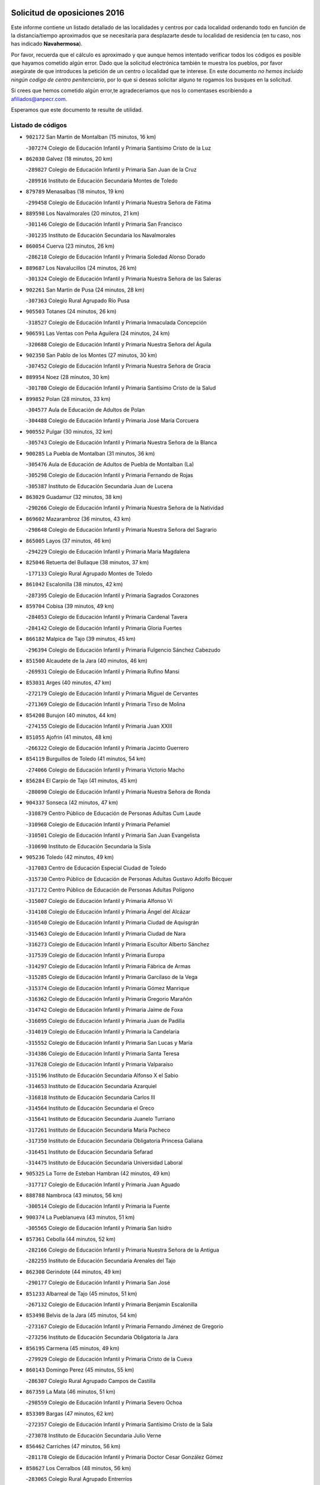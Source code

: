 

.. image:: logo.png
   :align: center

Solicitud de oposiciones 2016
======================================================

  
  
Este informe contiene un listado detallado de las localidades y centros por cada
localidad ordenando todo en función de la distancia/tiempo aproximados que se
necesitaría para desplazarte desde tu localidad de residencia (en tu caso,
nos has indicado **Navahermosa**).

Por favor, recuerda que el cálculo es aproximado y que aunque hemos
intentado verificar todos los códigos es posible que hayamos cometido algún
error. Dado que la solicitud electrónica también te muestra los pueblos, por
favor asegúrate de que introduces la petición de un centro o localidad que
te interese. En este documento
*no hemos incluido ningún codigo de centro penitenciario*, por lo que si deseas
solicitar alguno te rogamos los busques en la solicitud.

Si crees que hemos cometido algún error,te agradeceríamos que nos lo comentases
escribiendo a afiliados@anpecr.com.

Esperamos que este documento te resulte de utilidad.



Listado de códigos
-------------------


- ``902172`` San Martin de Montalban  (15 minutos, 16 km)

  -``307274`` Colegio de Educación Infantil y Primaria Santísimo Cristo de la Luz
    

- ``862030`` Galvez  (18 minutos, 20 km)

  -``289827`` Colegio de Educación Infantil y Primaria San Juan de la Cruz
    

  -``289916`` Instituto de Educación Secundaria Montes de Toledo
    

- ``879789`` Menasalbas  (18 minutos, 19 km)

  -``299458`` Colegio de Educación Infantil y Primaria Nuestra Señora de Fátima
    

- ``889598`` Los Navalmorales  (20 minutos, 21 km)

  -``301146`` Colegio de Educación Infantil y Primaria San Francisco
    

  -``301235`` Instituto de Educación Secundaria los Navalmorales
    

- ``860054`` Cuerva  (23 minutos, 26 km)

  -``286218`` Colegio de Educación Infantil y Primaria Soledad Alonso Dorado
    

- ``889687`` Los Navalucillos  (24 minutos, 26 km)

  -``301324`` Colegio de Educación Infantil y Primaria Nuestra Señora de las Saleras
    

- ``902261`` San Martin de Pusa  (24 minutos, 28 km)

  -``307363`` Colegio Rural Agrupado Río Pusa
    

- ``905503`` Totanes  (24 minutos, 26 km)

  -``318527`` Colegio de Educación Infantil y Primaria Inmaculada Concepción
    

- ``906591`` Las Ventas con Peña Aguilera  (24 minutos, 24 km)

  -``320688`` Colegio de Educación Infantil y Primaria Nuestra Señora del Águila
    

- ``902350`` San Pablo de los Montes  (27 minutos, 30 km)

  -``307452`` Colegio de Educación Infantil y Primaria Nuestra Señora de Gracia
    

- ``889954`` Noez  (28 minutos, 30 km)

  -``301780`` Colegio de Educación Infantil y Primaria Santísimo Cristo de la Salud
    

- ``899852`` Polan  (28 minutos, 33 km)

  -``304577`` Aula de Educación de Adultos de Polan
    

  -``304488`` Colegio de Educación Infantil y Primaria José María Corcuera
    

- ``900552`` Pulgar  (30 minutos, 32 km)

  -``305743`` Colegio de Educación Infantil y Primaria Nuestra Señora de la Blanca
    

- ``900285`` La Puebla de Montalban  (31 minutos, 36 km)

  -``305476`` Aula de Educación de Adultos de Puebla de Montalban (La)
    

  -``305298`` Colegio de Educación Infantil y Primaria Fernando de Rojas
    

  -``305387`` Instituto de Educación Secundaria Juan de Lucena
    

- ``863029`` Guadamur  (32 minutos, 38 km)

  -``290266`` Colegio de Educación Infantil y Primaria Nuestra Señora de la Natividad
    

- ``869602`` Mazarambroz  (36 minutos, 43 km)

  -``298648`` Colegio de Educación Infantil y Primaria Nuestra Señora del Sagrario
    

- ``865005`` Layos  (37 minutos, 46 km)

  -``294229`` Colegio de Educación Infantil y Primaria María Magdalena
    

- ``825046`` Retuerta del Bullaque  (38 minutos, 37 km)

  -``177133`` Colegio Rural Agrupado Montes de Toledo
    

- ``861042`` Escalonilla  (38 minutos, 42 km)

  -``287395`` Colegio de Educación Infantil y Primaria Sagrados Corazones
    

- ``859704`` Cobisa  (39 minutos, 49 km)

  -``284053`` Colegio de Educación Infantil y Primaria Cardenal Tavera
    

  -``284142`` Colegio de Educación Infantil y Primaria Gloria Fuertes
    

- ``866182`` Malpica de Tajo  (39 minutos, 45 km)

  -``296394`` Colegio de Educación Infantil y Primaria Fulgencio Sánchez Cabezudo
    

- ``851500`` Alcaudete de la Jara  (40 minutos, 46 km)

  -``269931`` Colegio de Educación Infantil y Primaria Rufino Mansi
    

- ``853031`` Arges  (40 minutos, 47 km)

  -``272179`` Colegio de Educación Infantil y Primaria Miguel de Cervantes
    

  -``271369`` Colegio de Educación Infantil y Primaria Tirso de Molina
    

- ``854208`` Burujon  (40 minutos, 44 km)

  -``274155`` Colegio de Educación Infantil y Primaria Juan XXIII
    

- ``851055`` Ajofrin  (41 minutos, 48 km)

  -``266322`` Colegio de Educación Infantil y Primaria Jacinto Guerrero
    

- ``854119`` Burguillos de Toledo  (41 minutos, 54 km)

  -``274066`` Colegio de Educación Infantil y Primaria Victorio Macho
    

- ``856284`` El Carpio de Tajo  (41 minutos, 45 km)

  -``280090`` Colegio de Educación Infantil y Primaria Nuestra Señora de Ronda
    

- ``904337`` Sonseca  (42 minutos, 47 km)

  -``310879`` Centro Público de Educación de Personas Adultas Cum Laude
    

  -``310968`` Colegio de Educación Infantil y Primaria Peñamiel
    

  -``310501`` Colegio de Educación Infantil y Primaria San Juan Evangelista
    

  -``310690`` Instituto de Educación Secundaria la Sisla
    

- ``905236`` Toledo  (42 minutos, 49 km)

  -``317083`` Centro de Educación Especial Ciudad de Toledo
    

  -``315730`` Centro Público de Educación de Personas Adultas Gustavo Adolfo Bécquer
    

  -``317172`` Centro Público de Educación de Personas Adultas Polígono
    

  -``315007`` Colegio de Educación Infantil y Primaria Alfonso Vi
    

  -``314108`` Colegio de Educación Infantil y Primaria Ángel del Alcázar
    

  -``316540`` Colegio de Educación Infantil y Primaria Ciudad de Aquisgrán
    

  -``315463`` Colegio de Educación Infantil y Primaria Ciudad de Nara
    

  -``316273`` Colegio de Educación Infantil y Primaria Escultor Alberto Sánchez
    

  -``317539`` Colegio de Educación Infantil y Primaria Europa
    

  -``314297`` Colegio de Educación Infantil y Primaria Fábrica de Armas
    

  -``315285`` Colegio de Educación Infantil y Primaria Garcilaso de la Vega
    

  -``315374`` Colegio de Educación Infantil y Primaria Gómez Manrique
    

  -``316362`` Colegio de Educación Infantil y Primaria Gregorio Marañón
    

  -``314742`` Colegio de Educación Infantil y Primaria Jaime de Foxa
    

  -``316095`` Colegio de Educación Infantil y Primaria Juan de Padilla
    

  -``314019`` Colegio de Educación Infantil y Primaria la Candelaria
    

  -``315552`` Colegio de Educación Infantil y Primaria San Lucas y María
    

  -``314386`` Colegio de Educación Infantil y Primaria Santa Teresa
    

  -``317628`` Colegio de Educación Infantil y Primaria Valparaíso
    

  -``315196`` Instituto de Educación Secundaria Alfonso X el Sabio
    

  -``314653`` Instituto de Educación Secundaria Azarquiel
    

  -``316818`` Instituto de Educación Secundaria Carlos III
    

  -``314564`` Instituto de Educación Secundaria el Greco
    

  -``315641`` Instituto de Educación Secundaria Juanelo Turriano
    

  -``317261`` Instituto de Educación Secundaria María Pacheco
    

  -``317350`` Instituto de Educación Secundaria Obligatoria Princesa Galiana
    

  -``316451`` Instituto de Educación Secundaria Sefarad
    

  -``314475`` Instituto de Educación Secundaria Universidad Laboral
    

- ``905325`` La Torre de Esteban Hambran  (42 minutos, 49 km)

  -``317717`` Colegio de Educación Infantil y Primaria Juan Aguado
    

- ``888788`` Nambroca  (43 minutos, 56 km)

  -``300514`` Colegio de Educación Infantil y Primaria la Fuente
    

- ``900374`` La Pueblanueva  (43 minutos, 51 km)

  -``305565`` Colegio de Educación Infantil y Primaria San Isidro
    

- ``857361`` Cebolla  (44 minutos, 52 km)

  -``282166`` Colegio de Educación Infantil y Primaria Nuestra Señora de la Antigua
    

  -``282255`` Instituto de Educación Secundaria Arenales del Tajo
    

- ``862308`` Gerindote  (44 minutos, 49 km)

  -``290177`` Colegio de Educación Infantil y Primaria San José
    

- ``851233`` Albarreal de Tajo  (45 minutos, 51 km)

  -``267132`` Colegio de Educación Infantil y Primaria Benjamín Escalonilla
    

- ``853498`` Belvis de la Jara  (45 minutos, 54 km)

  -``273167`` Colegio de Educación Infantil y Primaria Fernando Jiménez de Gregorio
    

  -``273256`` Instituto de Educación Secundaria Obligatoria la Jara
    

- ``856195`` Carmena  (45 minutos, 49 km)

  -``279929`` Colegio de Educación Infantil y Primaria Cristo de la Cueva
    

- ``860143`` Domingo Perez  (45 minutos, 55 km)

  -``286307`` Colegio Rural Agrupado Campos de Castilla
    

- ``867359`` La Mata  (46 minutos, 51 km)

  -``298559`` Colegio de Educación Infantil y Primaria Severo Ochoa
    

- ``853309`` Bargas  (47 minutos, 62 km)

  -``272357`` Colegio de Educación Infantil y Primaria Santísimo Cristo de la Sala
    

  -``273078`` Instituto de Educación Secundaria Julio Verne
    

- ``856462`` Carriches  (47 minutos, 56 km)

  -``281178`` Colegio de Educación Infantil y Primaria Doctor Cesar González Gómez
    

- ``858627`` Los Cerralbos  (48 minutos, 56 km)

  -``283065`` Colegio Rural Agrupado Entrerríos
    

- ``852132`` Almonacid de Toledo  (49 minutos, 66 km)

  -``270192`` Colegio de Educación Infantil y Primaria Virgen de la Oliva
    

- ``905414`` Torrijos  (49 minutos, 52 km)

  -``318349`` Centro Público de Educación de Personas Adultas Teresa Enríquez
    

  -``318438`` Colegio de Educación Infantil y Primaria Lazarillo de Tormes
    

  -``317806`` Colegio de Educación Infantil y Primaria Villa de Torrijos
    

  -``318071`` Instituto de Educación Secundaria Alonso de Covarrubias
    

  -``318160`` Instituto de Educación Secundaria Juan de Padilla
    

- ``853120`` Barcience  (50 minutos, 58 km)

  -``272268`` Colegio de Educación Infantil y Primaria Santa María la Blanca
    

- ``863207`` Las Herencias  (50 minutos, 59 km)

  -``291076`` Colegio de Educación Infantil y Primaria Vera Cruz
    

- ``869880`` El Membrillo  (50 minutos, 57 km)

  -``298826`` Colegio de Educación Infantil y Primaria Ortega Pérez
    

- ``898597`` Olias del Rey  (50 minutos, 65 km)

  -``303211`` Colegio de Educación Infantil y Primaria Pedro Melendo García
    

- ``899218`` Orgaz  (50 minutos, 57 km)

  -``303589`` Colegio de Educación Infantil y Primaria Conde de Orgaz
    

- ``855474`` Camarenilla  (51 minutos, 71 km)

  -``277030`` Colegio de Educación Infantil y Primaria Nuestra Señora del Rosario
    

- ``899763`` Las Perdices  (51 minutos, 64 km)

  -``304399`` Colegio de Educación Infantil y Primaria Pintor Tomás Camarero
    

- ``901540`` Rielves  (51 minutos, 70 km)

  -``307096`` Colegio de Educación Infantil y Primaria Maximina Felisa Gómez Aguero
    

- ``904426`` Talavera de la Reina  (51 minutos, 60 km)

  -``313487`` Centro de Educación Especial Bios
    

  -``312677`` Centro Público de Educación de Personas Adultas Río Tajo
    

  -``312588`` Colegio de Educación Infantil y Primaria Antonio Machado
    

  -``313576`` Colegio de Educación Infantil y Primaria Bartolomé Nicolau
    

  -``311044`` Colegio de Educación Infantil y Primaria Federico García Lorca
    

  -``311311`` Colegio de Educación Infantil y Primaria Fray Hernando de Talavera
    

  -``312121`` Colegio de Educación Infantil y Primaria Hernán Cortés
    

  -``312499`` Colegio de Educación Infantil y Primaria José Bárcena
    

  -``311222`` Colegio de Educación Infantil y Primaria Nuestra Señora del Prado
    

  -``312855`` Colegio de Educación Infantil y Primaria Pablo Iglesias
    

  -``311400`` Colegio de Educación Infantil y Primaria San Ildefonso
    

  -``311689`` Colegio de Educación Infantil y Primaria San Juan de Dios
    

  -``311133`` Colegio de Educación Infantil y Primaria Santa María
    

  -``312210`` Instituto de Educación Secundaria Gabriel Alonso de Herrera
    

  -``311867`` Instituto de Educación Secundaria Juan Antonio Castro
    

  -``311778`` Instituto de Educación Secundaria Padre Juan de Mariana
    

  -``313020`` Instituto de Educación Secundaria Puerta de Cuartos
    

  -``313209`` Instituto de Educación Secundaria Ribera del Tajo
    

  -``312032`` Instituto de Educación Secundaria San Isidro
    

- ``864017`` Huecas  (52 minutos, 72 km)

  -``291254`` Colegio de Educación Infantil y Primaria Gregorio Marañón
    

- ``866093`` Magan  (52 minutos, 72 km)

  -``296205`` Colegio de Educación Infantil y Primaria Santa Marina
    

- ``867170`` Mascaraque  (52 minutos, 72 km)

  -``297382`` Colegio de Educación Infantil y Primaria Juan de Padilla
    

- ``908022`` Villamiel de Toledo  (52 minutos, 66 km)

  -``322119`` Colegio de Educación Infantil y Primaria Nuestra Señora de la Redonda
    

- ``908111`` Villaminaya  (52 minutos, 59 km)

  -``322208`` Colegio de Educación Infantil y Primaria Santo Domingo de Silos
    

- ``854397`` Cabañas de la Sagra  (53 minutos, 72 km)

  -``274244`` Colegio de Educación Infantil y Primaria San Isidro Labrador
    

- ``886980`` Mocejon  (53 minutos, 72 km)

  -``300069`` Aula de Educación de Adultos de Mocejon
    

  -``299903`` Colegio de Educación Infantil y Primaria Miguel de Cervantes
    

- ``911171`` Yunclillos  (53 minutos, 72 km)

  -``324195`` Colegio de Educación Infantil y Primaria Nuestra Señora de la Salud
    

- ``903349`` Santa Olalla  (54 minutos, 62 km)

  -``308173`` Colegio de Educación Infantil y Primaria Nuestra Señora de la Piedad
    

- ``827022`` El Torno  (55 minutos, 71 km)

  -``191179`` Colegio de Educación Infantil y Primaria Nuestra Señora de Guadalupe
    

- ``903438`` Santo Domingo-Caudilla  (55 minutos, 56 km)

  -``308262`` Colegio de Educación Infantil y Primaria Santa Ana
    

- ``851411`` Alcabon  (56 minutos, 59 km)

  -``267310`` Colegio de Educación Infantil y Primaria Nuestra Señora de la Aurora
    

- ``852599`` Arcicollar  (56 minutos, 77 km)

  -``271180`` Colegio de Educación Infantil y Primaria San Blas
    

- ``856551`` El Casar de Escalona  (56 minutos, 66 km)

  -``281267`` Colegio de Educación Infantil y Primaria Nuestra Señora de Hortum Sancho
    

- ``888699`` Mora  (56 minutos, 77 km)

  -``300425`` Aula de Educación de Adultos de Mora
    

  -``300247`` Colegio de Educación Infantil y Primaria Fernando Martín
    

  -``300158`` Colegio de Educación Infantil y Primaria José Ramón Villa
    

  -``300336`` Instituto de Educación Secundaria Peñas Negras
    

- ``898130`` Noves  (56 minutos, 63 km)

  -``302134`` Colegio de Educación Infantil y Primaria Nuestra Señora de la Monjia
    

- ``904515`` Talavera la Nueva  (56 minutos, 68 km)

  -``313665`` Colegio de Educación Infantil y Primaria San Isidro
    

- ``909744`` Villaseca de la Sagra  (56 minutos, 76 km)

  -``322753`` Colegio de Educación Infantil y Primaria Virgen de las Angustias
    

- ``911082`` Yuncler  (56 minutos, 79 km)

  -``324006`` Colegio de Educación Infantil y Primaria Remigio Laín
    

- ``857272`` Cazalegas  (57 minutos, 68 km)

  -``282077`` Colegio de Educación Infantil y Primaria Miguel de Cervantes
    

- ``861220`` Fuensalida  (57 minutos, 65 km)

  -``289649`` Aula de Educación de Adultos de Fuensalida
    

  -``289738`` Colegio de Educación Infantil y Primaria Condes de Fuensalida
    

  -``288839`` Colegio de Educación Infantil y Primaria Tomás Romojaro
    

  -``289460`` Instituto de Educación Secundaria Aldebarán
    

- ``866271`` Manzaneque  (57 minutos, 81 km)

  -``297015`` Colegio de Educación Infantil y Primaria Álvarez de Toledo
    

- ``888877`` La Nava de Ricomalillo  (57 minutos, 69 km)

  -``300603`` Colegio de Educación Infantil y Primaria Nuestra Señora del Amor de Dios
    

- ``866360`` Maqueda  (58 minutos, 69 km)

  -``297104`` Colegio de Educación Infantil y Primaria Don Álvaro de Luna
    

- ``901451`` Recas  (58 minutos, 76 km)

  -``306731`` Colegio de Educación Infantil y Primaria Cesar Cabañas Caballero
    

  -``306820`` Instituto de Educación Secundaria Arcipreste de Canales
    

- ``907490`` Villaluenga de la Sagra  (58 minutos, 78 km)

  -``321765`` Colegio de Educación Infantil y Primaria Juan Palarea
    

  -``321854`` Instituto de Educación Secundaria Castillo del Águila
    

- ``855385`` Camarena  (59 minutos, 80 km)

  -``276131`` Colegio de Educación Infantil y Primaria Alonso Rodríguez
    

  -``276042`` Colegio de Educación Infantil y Primaria María del Mar
    

  -``276220`` Instituto de Educación Secundaria Blas de Prado
    

- ``898319`` Numancia de la Sagra  (59 minutos, 86 km)

  -``302223`` Colegio de Educación Infantil y Primaria Santísimo Cristo de la Misericordia
    

  -``302312`` Instituto de Educación Secundaria Profesor Emilio Lledó
    

- ``855018`` Calera y Chozas  (1h, 66 km)

  -``275143`` Colegio de Educación Infantil y Primaria Santísimo Cristo de Chozas
    

- ``865283`` Lominchar  (1h, 84 km)

  -``295039`` Colegio de Educación Infantil y Primaria Ramón y Cajal
    

- ``867081`` Marjaliza  (1h, 70 km)

  -``297293`` Colegio de Educación Infantil y Primaria San Juan
    

- ``900007`` Portillo de Toledo  (1h, 67 km)

  -``304666`` Colegio de Educación Infantil y Primaria Conde de Ruiseñada
    

- ``910272`` Los Yebenes  (1h, 67 km)

  -``323563`` Aula de Educación de Adultos de Yebenes (Los)
    

  -``323385`` Colegio de Educación Infantil y Primaria San José de Calasanz
    

  -``323474`` Instituto de Educación Secundaria Guadalerzas
    

- ``911260`` Yuncos  (1h, 84 km)

  -``324462`` Colegio de Educación Infantil y Primaria Guillermo Plaza
    

  -``324284`` Colegio de Educación Infantil y Primaria Nuestra Señora del Consuelo
    

  -``324551`` Colegio de Educación Infantil y Primaria Villa de Yuncos
    

  -``324373`` Instituto de Educación Secundaria la Cañuela
    

- ``859615`` Cobeja  (1h 1min, 82 km)

  -``283332`` Colegio de Educación Infantil y Primaria San Juan Bautista
    

- ``901273`` Quismondo  (1h 1min, 80 km)

  -``306553`` Colegio de Educación Infantil y Primaria Pedro Zamorano
    

- ``902539`` San Roman de los Montes  (1h 1min, 80 km)

  -``307541`` Colegio de Educación Infantil y Primaria Nuestra Señora del Buen Camino
    

- ``821083`` Horcajo de los Montes  (1h 2min, 68 km)

  -``155806`` Colegio Rural Agrupado San Isidro
    

  -``155717`` Instituto de Educación Secundaria Montes de Cabañeros
    

- ``851322`` Alberche del Caudillo  (1h 2min, 69 km)

  -``267221`` Colegio de Educación Infantil y Primaria San Isidro
    

- ``858716`` Chozas de Canales  (1h 2min, 86 km)

  -``283154`` Colegio de Educación Infantil y Primaria Santa María Magdalena
    

- ``903160`` Santa Cruz del Retamar  (1h 2min, 72 km)

  -``308084`` Colegio de Educación Infantil y Primaria Nuestra Señora de la Paz
    

- ``900463`` El Puente del Arzobispo  (1h 3min, 77 km)

  -``305654`` Colegio Rural Agrupado Villas del Tajo
    

- ``825135`` El Robledo  (1h 4min, 78 km)

  -``177222`` Aula de Educación de Adultos de Robledo (El)
    

  -``177311`` Colegio Rural Agrupado Valle del Bullaque
    

- ``862219`` Gamonal  (1h 4min, 70 km)

  -``290088`` Colegio de Educación Infantil y Primaria Don Cristóbal López
    

- ``864295`` Illescas  (1h 4min, 92 km)

  -``292331`` Centro Público de Educación de Personas Adultas Pedro Gumiel
    

  -``293230`` Colegio de Educación Infantil y Primaria Clara Campoamor
    

  -``293141`` Colegio de Educación Infantil y Primaria Ilarcuris
    

  -``292242`` Colegio de Educación Infantil y Primaria la Constitución
    

  -``292064`` Colegio de Educación Infantil y Primaria Martín Chico
    

  -``293052`` Instituto de Educación Secundaria Condestable Álvaro de Luna
    

  -``292153`` Instituto de Educación Secundaria Juan de Padilla
    

- ``869791`` Mejorada  (1h 4min, 69 km)

  -``298737`` Colegio Rural Agrupado Ribera del Guadyerbas
    

- ``903527`` El Señorio de Illescas  (1h 4min, 92 km)

  -``308351`` Colegio de Educación Infantil y Primaria el Greco
    

- ``906402`` Velada  (1h 4min, 72 km)

  -``320599`` Colegio de Educación Infantil y Primaria Andrés Arango
    

- ``909833`` Villasequilla  (1h 4min, 83 km)

  -``322842`` Colegio de Educación Infantil y Primaria San Isidro Labrador
    

- ``910361`` Yeles  (1h 4min, 92 km)

  -``323652`` Colegio de Educación Infantil y Primaria San Antonio
    

- ``823426`` Porzuna  (1h 5min, 85 km)

  -``166336`` Aula de Educación de Adultos de Porzuna
    

  -``166247`` Colegio de Educación Infantil y Primaria Nuestra Señora del Rosario
    

  -``167057`` Instituto de Educación Secundaria Ribera del Bullaque
    

- ``863396`` Hormigos  (1h 5min, 75 km)

  -``291165`` Colegio de Educación Infantil y Primaria Virgen de la Higuera
    

- ``899585`` Pantoja  (1h 5min, 90 km)

  -``304021`` Colegio de Educación Infantil y Primaria Marqueses de Manzanedo
    

- ``852310`` Añover de Tajo  (1h 6min, 81 km)

  -``270370`` Colegio de Educación Infantil y Primaria Conde de Mayalde
    

  -``271091`` Instituto de Educación Secundaria San Blas
    

- ``855563`` El Campillo de la Jara  (1h 6min, 80 km)

  -``277219`` Colegio Rural Agrupado la Jara
    

- ``857450`` Cedillo del Condado  (1h 6min, 89 km)

  -``282344`` Colegio de Educación Infantil y Primaria Nuestra Señora de la Natividad
    

- ``899496`` Palomeque  (1h 6min, 90 km)

  -``303856`` Colegio de Educación Infantil y Primaria San Juan Bautista
    

- ``908578`` Villanueva de Bogas  (1h 6min, 90 km)

  -``322575`` Colegio de Educación Infantil y Primaria Santa Ana
    

- ``907034`` Las Ventas de Retamosa  (1h 7min, 88 km)

  -``320777`` Colegio de Educación Infantil y Primaria Santiago Paniego
    

- ``860321`` Escalona  (1h 8min, 82 km)

  -``287117`` Colegio de Educación Infantil y Primaria Inmaculada Concepción
    

  -``287206`` Instituto de Educación Secundaria Lazarillo de Tormes
    

- ``906046`` Turleque  (1h 8min, 97 km)

  -``318616`` Colegio de Educación Infantil y Primaria Fernán González
    

- ``852043`` Alcolea de Tajo  (1h 9min, 80 km)

  -``270003`` Colegio Rural Agrupado Río Tajo
    

- ``861131`` Esquivias  (1h 9min, 97 km)

  -``288650`` Colegio de Educación Infantil y Primaria Catalina de Palacios
    

  -``288472`` Colegio de Educación Infantil y Primaria Miguel de Cervantes
    

  -``288561`` Instituto de Educación Secundaria Alonso Quijada
    

- ``901362`` El Real de San Vicente  (1h 9min, 79 km)

  -``306642`` Colegio Rural Agrupado Tierras de Viriato
    

- ``908200`` Villamuelas  (1h 9min, 90 km)

  -``322397`` Colegio de Educación Infantil y Primaria Santa María Magdalena
    

- ``910183`` El Viso de San Juan  (1h 9min, 92 km)

  -``323107`` Colegio de Educación Infantil y Primaria Fernando de Alarcón
    

  -``323296`` Colegio de Educación Infantil y Primaria Miguel Delibes
    

- ``851144`` Alameda de la Sagra  (1h 10min, 89 km)

  -``267043`` Colegio de Educación Infantil y Primaria Nuestra Señora de la Asunción
    

- ``859893`` Consuegra  (1h 10min, 105 km)

  -``285130`` Centro Público de Educación de Personas Adultas Castillo de Consuegra
    

  -``284320`` Colegio de Educación Infantil y Primaria Miguel de Cervantes
    

  -``284231`` Colegio de Educación Infantil y Primaria Santísimo Cristo de la Vera Cruz
    

  -``285041`` Instituto de Educación Secundaria Consaburum
    

- ``864106`` Huerta de Valdecarabanos  (1h 10min, 93 km)

  -``291343`` Colegio de Educación Infantil y Primaria Virgen del Rosario de Pastores
    

- ``905058`` Tembleque  (1h 10min, 101 km)

  -``313754`` Colegio de Educación Infantil y Primaria Antonia González
    

- ``906135`` Ugena  (1h 10min, 96 km)

  -``318705`` Colegio de Educación Infantil y Primaria Miguel de Cervantes
    

  -``318894`` Colegio de Educación Infantil y Primaria Tres Torres
    

- ``910450`` Yepes  (1h 10min, 93 km)

  -``323741`` Colegio de Educación Infantil y Primaria Rafael García Valiño
    

  -``323830`` Instituto de Educación Secundaria Carpetania
    

- ``856373`` Carranque  (1h 11min, 98 km)

  -``280279`` Colegio de Educación Infantil y Primaria Guadarrama
    

  -``281089`` Colegio de Educación Infantil y Primaria Villa de Materno
    

  -``280368`` Instituto de Educación Secundaria Libertad
    

- ``852221`` Almorox  (1h 12min, 89 km)

  -``270281`` Colegio de Educación Infantil y Primaria Silvano Cirujano
    

- ``853587`` Borox  (1h 12min, 102 km)

  -``273345`` Colegio de Educación Infantil y Primaria Nuestra Señora de la Salud
    

- ``857094`` Casarrubios del Monte  (1h 12min, 102 km)

  -``281356`` Colegio de Educación Infantil y Primaria San Juan de Dios
    

- ``858805`` Ciruelos  (1h 13min, 100 km)

  -``283243`` Colegio de Educación Infantil y Primaria Santísimo Cristo de la Misericordia
    

- ``865372`` Madridejos  (1h 14min, 112 km)

  -``296027`` Aula de Educación de Adultos de Madridejos
    

  -``296116`` Centro de Educación Especial Mingoliva
    

  -``295128`` Colegio de Educación Infantil y Primaria Garcilaso de la Vega
    

  -``295306`` Colegio de Educación Infantil y Primaria Santa Ana
    

  -``295217`` Instituto de Educación Secundaria Valdehierro
    

- ``879878`` Mentrida  (1h 14min, 87 km)

  -``299547`` Colegio de Educación Infantil y Primaria Luis Solana
    

  -``299636`` Instituto de Educación Secundaria Antonio Jiménez-Landi
    

- ``899307`` Oropesa  (1h 14min, 90 km)

  -``303678`` Colegio de Educación Infantil y Primaria Martín Gallinar
    

  -``303767`` Instituto de Educación Secundaria Alonso de Orozco
    

- ``906224`` Urda  (1h 14min, 91 km)

  -``320043`` Colegio de Educación Infantil y Primaria Santo Cristo
    

- ``864384`` Lagartera  (1h 15min, 94 km)

  -``294040`` Colegio de Educación Infantil y Primaria Jacinto Guerrero
    

- ``899129`` Ontigola  (1h 15min, 99 km)

  -``303300`` Colegio de Educación Infantil y Primaria Virgen del Rosario
    

- ``899674`` Parrillas  (1h 15min, 88 km)

  -``304110`` Colegio de Educación Infantil y Primaria Nuestra Señora de la Luz
    

- ``904159`` Seseña  (1h 15min, 104 km)

  -``308440`` Colegio de Educación Infantil y Primaria Gabriel Uriarte
    

  -``310056`` Colegio de Educación Infantil y Primaria Juan Carlos I
    

  -``308807`` Colegio de Educación Infantil y Primaria Sisius
    

  -``308718`` Instituto de Educación Secundaria las Salinas
    

  -``308629`` Instituto de Educación Secundaria Margarita Salas
    

- ``855107`` Calypo Fado  (1h 16min, 94 km)

  -``275232`` Colegio de Educación Infantil y Primaria Calypo
    

- ``856006`` Camuñas  (1h 16min, 120 km)

  -``277308`` Colegio de Educación Infantil y Primaria Cardenal Cisneros
    

- ``902083`` El Romeral  (1h 16min, 107 km)

  -``307185`` Colegio de Educación Infantil y Primaria Silvano Cirujano
    

- ``906313`` Valmojado  (1h 16min, 96 km)

  -``320310`` Aula de Educación de Adultos de Valmojado
    

  -``320132`` Colegio de Educación Infantil y Primaria Santo Domingo de Guzmán
    

  -``320221`` Instituto de Educación Secundaria Cañada Real
    

- ``813528`` Alcoba  (1h 17min, 86 km)

  -``140590`` Colegio de Educación Infantil y Primaria Don Rodrigo
    

- ``823159`` Picon  (1h 17min, 100 km)

  -``164260`` Colegio de Educación Infantil y Primaria José María del Moral
    

- ``855296`` La Calzada de Oropesa  (1h 17min, 100 km)

  -``275321`` Colegio Rural Agrupado Campo Arañuelo
    

- ``898408`` Ocaña  (1h 17min, 105 km)

  -``302868`` Centro Público de Educación de Personas Adultas Gutierre de Cárdenas
    

  -``303122`` Colegio de Educación Infantil y Primaria Pastor Poeta
    

  -``302401`` Colegio de Educación Infantil y Primaria San José de Calasanz
    

  -``302590`` Instituto de Educación Secundaria Alonso de Ercilla
    

  -``302779`` Instituto de Educación Secundaria Miguel Hernández
    

- ``823248`` Piedrabuena  (1h 18min, 101 km)

  -``166069`` Centro Público de Educación de Personas Adultas Montes Norte
    

  -``165259`` Colegio de Educación Infantil y Primaria Luis Vives
    

  -``165070`` Colegio de Educación Infantil y Primaria Miguel de Cervantes
    

  -``165348`` Instituto de Educación Secundaria Mónico Sánchez
    

- ``863118`` La Guardia  (1h 18min, 112 km)

  -``290355`` Colegio de Educación Infantil y Primaria Valentín Escobar
    

- ``889776`` Navamorcuende  (1h 18min, 85 km)

  -``301413`` Colegio Rural Agrupado Sierra de San Vicente
    

- ``898041`` Nombela  (1h 18min, 91 km)

  -``302045`` Colegio de Educación Infantil y Primaria Cristo de la Nava
    

- ``904248`` Seseña Nuevo  (1h 18min, 109 km)

  -``310323`` Centro Público de Educación de Personas Adultas de Seseña Nuevo
    

  -``310412`` Colegio de Educación Infantil y Primaria el Quiñón
    

  -``310145`` Colegio de Educación Infantil y Primaria Fernando de Rojas
    

  -``310234`` Colegio de Educación Infantil y Primaria Gloria Fuertes
    

- ``818579`` Cortijos de Arriba  (1h 19min, 96 km)

  -``153285`` Colegio de Educación Infantil y Primaria Nuestra Señora de las Mercedes
    

- ``860232`` Dosbarrios  (1h 20min, 113 km)

  -``287028`` Colegio de Educación Infantil y Primaria San Isidro Labrador
    

- ``889409`` Navalcan  (1h 20min, 90 km)

  -``301057`` Colegio de Educación Infantil y Primaria Blas Tello
    

- ``817302`` Las Casas  (1h 22min, 107 km)

  -``147250`` Colegio de Educación Infantil y Primaria Nuestra Señora del Rosario
    

- ``820184`` Fuente el Fresno  (1h 22min, 108 km)

  -``154818`` Colegio de Educación Infantil y Primaria Miguel Delibes
    

- ``854575`` Calalberche  (1h 22min, 93 km)

  -``275054`` Colegio de Educación Infantil y Primaria Ribera del Alberche
    

- ``889865`` Noblejas  (1h 22min, 114 km)

  -``301691`` Aula de Educación de Adultos de Noblejas
    

  -``301502`` Colegio de Educación Infantil y Primaria Santísimo Cristo de las Injurias
    

- ``865194`` Lillo  (1h 23min, 118 km)

  -``294318`` Colegio de Educación Infantil y Primaria Marcelino Murillo
    

- ``907301`` Villafranca de los Caballeros  (1h 23min, 133 km)

  -``321587`` Colegio de Educación Infantil y Primaria Miguel de Cervantes
    

  -``321676`` Instituto de Educación Secundaria Obligatoria la Falcata
    

- ``820362`` Herencia  (1h 24min, 133 km)

  -``155350`` Aula de Educación de Adultos de Herencia
    

  -``155172`` Colegio de Educación Infantil y Primaria Carrasco Alcalde
    

  -``155261`` Instituto de Educación Secundaria Hermógenes Rodríguez
    

- ``909655`` Villarrubia de Santiago  (1h 25min, 119 km)

  -``322664`` Colegio de Educación Infantil y Primaria Nuestra Señora del Castellar
    

- ``819834`` Fernan Caballero  (1h 26min, 109 km)

  -``154451`` Colegio de Educación Infantil y Primaria Manuel Sastre Velasco
    

- ``910094`` Villatobas  (1h 26min, 123 km)

  -``323018`` Colegio de Educación Infantil y Primaria Sagrado Corazón de Jesús
    

- ``830260`` Villarta de San Juan  (1h 27min, 138 km)

  -``199828`` Colegio de Educación Infantil y Primaria Nuestra Señora de la Paz
    

- ``907212`` Villacañas  (1h 27min, 118 km)

  -``321498`` Aula de Educación de Adultos de Villacañas
    

  -``321031`` Colegio de Educación Infantil y Primaria Santa Bárbara
    

  -``321309`` Instituto de Educación Secundaria Enrique de Arfe
    

  -``321120`` Instituto de Educación Secundaria Garcilaso de la Vega
    

- ``814060`` Alcolea de Calatrava  (1h 28min, 110 km)

  -``140868`` Aula de Educación de Adultos de Alcolea de Calatrava
    

  -``140779`` Colegio de Educación Infantil y Primaria Tomasa Gallardo
    

- ``821350`` Malagon  (1h 28min, 114 km)

  -``156616`` Aula de Educación de Adultos de Malagon
    

  -``156349`` Colegio de Educación Infantil y Primaria Cañada Real
    

  -``156438`` Colegio de Educación Infantil y Primaria Santa Teresa
    

  -``156527`` Instituto de Educación Secundaria Estados del Duque
    

- ``813439`` Alcazar de San Juan  (1h 29min, 145 km)

  -``137808`` Centro Público de Educación de Personas Adultas Enrique Tierno Galván
    

  -``137719`` Colegio de Educación Infantil y Primaria Alces
    

  -``137085`` Colegio de Educación Infantil y Primaria el Santo
    

  -``140223`` Colegio de Educación Infantil y Primaria Gloria Fuertes
    

  -``140401`` Colegio de Educación Infantil y Primaria Jardín de Arena
    

  -``137263`` Colegio de Educación Infantil y Primaria Jesús Ruiz de la Fuente
    

  -``137174`` Colegio de Educación Infantil y Primaria Juan de Austria
    

  -``139973`` Colegio de Educación Infantil y Primaria Pablo Ruiz Picasso
    

  -``137352`` Colegio de Educación Infantil y Primaria Santa Clara
    

  -``137530`` Instituto de Educación Secundaria Juan Bosco
    

  -``140045`` Instituto de Educación Secundaria María Zambrano
    

  -``137441`` Instituto de Educación Secundaria Miguel de Cervantes Saavedra
    

- ``815326`` Arenas de San Juan  (1h 29min, 141 km)

  -``143387`` Colegio Rural Agrupado de Arenas de San Juan
    

- ``828833`` Valverde  (1h 29min, 116 km)

  -``196030`` Colegio de Educación Infantil y Primaria Alarcos
    

- ``821261`` Luciana  (1h 30min, 114 km)

  -``156160`` Colegio de Educación Infantil y Primaria Isabel la Católica
    

- ``907123`` La Villa de Don Fadrique  (1h 31min, 130 km)

  -``320866`` Colegio de Educación Infantil y Primaria Ramón y Cajal
    

  -``320955`` Instituto de Educación Secundaria Obligatoria Leonor de Guzmán
    

- ``859982`` Corral de Almaguer  (1h 32min, 131 km)

  -``285319`` Colegio de Educación Infantil y Primaria Nuestra Señora de la Muela
    

  -``286129`` Instituto de Educación Secundaria la Besana
    

- ``816047`` Arroba de los Montes  (1h 33min, 97 km)

  -``144464`` Colegio Rural Agrupado Río San Marcos
    

- ``821172`` Llanos del Caudillo  (1h 33min, 155 km)

  -``156071`` Colegio de Educación Infantil y Primaria el Oasis
    

- ``903071`` Santa Cruz de la Zarza  (1h 33min, 136 km)

  -``307630`` Colegio de Educación Infantil y Primaria Eduardo Palomo Rodríguez
    

  -``307819`` Instituto de Educación Secundaria Obligatoria Velsinia
    

- ``817035`` Campo de Criptana  (1h 35min, 153 km)

  -``146807`` Aula de Educación de Adultos de Campo de Criptana
    

  -``146629`` Colegio de Educación Infantil y Primaria Domingo Miras
    

  -``146351`` Colegio de Educación Infantil y Primaria Sagrado Corazón
    

  -``146262`` Colegio de Educación Infantil y Primaria Virgen de Criptana
    

  -``146173`` Colegio de Educación Infantil y Primaria Virgen de la Paz
    

  -``146440`` Instituto de Educación Secundaria Isabel Perillán y Quirós
    

- ``830171`` Villarrubia de los Ojos  (1h 35min, 123 km)

  -``199739`` Aula de Educación de Adultos de Villarrubia de los Ojos
    

  -``198740`` Colegio de Educación Infantil y Primaria Rufino Blanco
    

  -``199461`` Colegio de Educación Infantil y Primaria Virgen de la Sierra
    

  -``199550`` Instituto de Educación Secundaria Guadiana
    

- ``818112`` Ciudad Real  (1h 36min, 116 km)

  -``150677`` Centro de Educación Especial Puerta de Santa María
    

  -``151665`` Centro Público de Educación de Personas Adultas Antonio Gala
    

  -``147706`` Colegio de Educación Infantil y Primaria Alcalde José Cruz Prado
    

  -``152742`` Colegio de Educación Infantil y Primaria Alcalde José Maestro
    

  -``150032`` Colegio de Educación Infantil y Primaria Ángel Andrade
    

  -``151020`` Colegio de Educación Infantil y Primaria Carlos Eraña
    

  -``152019`` Colegio de Educación Infantil y Primaria Carlos Vázquez
    

  -``149960`` Colegio de Educación Infantil y Primaria Ciudad Jardín
    

  -``152386`` Colegio de Educación Infantil y Primaria Cristóbal Colón
    

  -``152831`` Colegio de Educación Infantil y Primaria Don Quijote
    

  -``150121`` Colegio de Educación Infantil y Primaria Dulcinea del Toboso
    

  -``152108`` Colegio de Educación Infantil y Primaria Ferroviario
    

  -``150499`` Colegio de Educación Infantil y Primaria Jorge Manrique
    

  -``150210`` Colegio de Educación Infantil y Primaria José María de la Fuente
    

  -``151487`` Colegio de Educación Infantil y Primaria Juan Alcaide
    

  -``152653`` Colegio de Educación Infantil y Primaria María de Pacheco
    

  -``151398`` Colegio de Educación Infantil y Primaria Miguel de Cervantes
    

  -``147895`` Colegio de Educación Infantil y Primaria Pérez Molina
    

  -``150588`` Colegio de Educación Infantil y Primaria Pío XII
    

  -``152564`` Colegio de Educación Infantil y Primaria Santo Tomás de Villanueva Nº 16
    

  -``152475`` Instituto de Educación Secundaria Atenea
    

  -``151576`` Instituto de Educación Secundaria Hernán Pérez del Pulgar
    

  -``150766`` Instituto de Educación Secundaria Maestre de Calatrava
    

  -``150855`` Instituto de Educación Secundaria Maestro Juan de Ávila
    

  -``150944`` Instituto de Educación Secundaria Santa María de Alarcos
    

  -``152297`` Instituto de Educación Secundaria Torreón del Alcázar
    

- ``818023`` Cinco Casas  (1h 37min, 156 km)

  -``147617`` Colegio Rural Agrupado Alciares
    

- ``823337`` Poblete  (1h 37min, 123 km)

  -``166158`` Colegio de Educación Infantil y Primaria la Alameda
    

- ``901095`` Quero  (1h 37min, 147 km)

  -``305832`` Colegio de Educación Infantil y Primaria Santiago Cabañas
    

- ``824147`` Los Pozuelos de Calatrava  (1h 38min, 119 km)

  -``170017`` Colegio de Educación Infantil y Primaria Santa Quiteria
    

- ``900196`` La Puebla de Almoradiel  (1h 39min, 139 km)

  -``305109`` Aula de Educación de Adultos de Puebla de Almoradiel (La)
    

  -``304755`` Colegio de Educación Infantil y Primaria Ramón y Cajal
    

  -``304844`` Instituto de Educación Secundaria Aldonza Lorenzo
    

- ``854486`` Cabezamesada  (1h 41min, 140 km)

  -``274333`` Colegio de Educación Infantil y Primaria Alonso de Cárdenas
    

- ``817124`` Carrion de Calatrava  (1h 42min, 124 km)

  -``147072`` Colegio de Educación Infantil y Primaria Nuestra Señora de la Encarnación
    

- ``821539`` Manzanares  (1h 42min, 167 km)

  -``157426`` Centro Público de Educación de Personas Adultas San Blas
    

  -``156894`` Colegio de Educación Infantil y Primaria Altagracia
    

  -``156705`` Colegio de Educación Infantil y Primaria Divina Pastora
    

  -``157515`` Colegio de Educación Infantil y Primaria Enrique Tierno Galván
    

  -``157337`` Colegio de Educación Infantil y Primaria la Candelaria
    

  -``157248`` Instituto de Educación Secundaria Azuer
    

  -``157159`` Instituto de Educación Secundaria Pedro Álvarez Sotomayor
    

- ``822160`` Miguelturra  (1h 43min, 120 km)

  -``161107`` Aula de Educación de Adultos de Miguelturra
    

  -``161018`` Colegio de Educación Infantil y Primaria Benito Pérez Galdós
    

  -``161296`` Colegio de Educación Infantil y Primaria Clara Campoamor
    

  -``160119`` Colegio de Educación Infantil y Primaria el Pradillo
    

  -``160208`` Colegio de Educación Infantil y Primaria Santísimo Cristo de la Misericordia
    

  -``160397`` Instituto de Educación Secundaria Campo de Calatrava
    

- ``838731`` Tarancon  (1h 43min, 151 km)

  -``227173`` Centro Público de Educación de Personas Adultas Altomira
    

  -``227084`` Colegio de Educación Infantil y Primaria Duque de Riánsares
    

  -``227262`` Colegio de Educación Infantil y Primaria Gloria Fuertes
    

  -``227351`` Instituto de Educación Secundaria la Hontanilla
    

- ``818390`` Corral de Calatrava  (1h 45min, 129 km)

  -``153196`` Colegio de Educación Infantil y Primaria Nuestra Señora de la Paz
    

- ``879967`` Miguel Esteban  (1h 45min, 149 km)

  -``299725`` Colegio de Educación Infantil y Primaria Cervantes
    

  -``299814`` Instituto de Educación Secundaria Obligatoria Juan Patiño Torres
    

- ``815415`` Argamasilla de Alba  (1h 46min, 170 km)

  -``143743`` Aula de Educación de Adultos de Argamasilla de Alba
    

  -``143654`` Colegio de Educación Infantil y Primaria Azorín
    

  -``143476`` Colegio de Educación Infantil y Primaria Divino Maestro
    

  -``143565`` Colegio de Educación Infantil y Primaria Nuestra Señora de Peñarroya
    

  -``143832`` Instituto de Educación Secundaria Vicente Cano
    

- ``818201`` Consolacion  (1h 46min, 179 km)

  -``153007`` Colegio de Educación Infantil y Primaria Virgen de Consolación
    

- ``826490`` Tomelloso  (1h 46min, 173 km)

  -``188753`` Centro de Educación Especial Ponce de León
    

  -``189652`` Centro Público de Educación de Personas Adultas Simienza
    

  -``189563`` Colegio de Educación Infantil y Primaria Almirante Topete
    

  -``186221`` Colegio de Educación Infantil y Primaria Carmelo Cortés
    

  -``186310`` Colegio de Educación Infantil y Primaria Doña Crisanta
    

  -``188575`` Colegio de Educación Infantil y Primaria Embajadores
    

  -``190369`` Colegio de Educación Infantil y Primaria Felix Grande
    

  -``187031`` Colegio de Educación Infantil y Primaria José Antonio
    

  -``186132`` Colegio de Educación Infantil y Primaria José María del Moral
    

  -``186043`` Colegio de Educación Infantil y Primaria Miguel de Cervantes
    

  -``188842`` Colegio de Educación Infantil y Primaria San Antonio
    

  -``188664`` Colegio de Educación Infantil y Primaria San Isidro
    

  -``188486`` Colegio de Educación Infantil y Primaria San José de Calasanz
    

  -``190091`` Colegio de Educación Infantil y Primaria Virgen de las Viñas
    

  -``189830`` Instituto de Educación Secundaria Airén
    

  -``190180`` Instituto de Educación Secundaria Alto Guadiana
    

  -``187120`` Instituto de Educación Secundaria Eladio Cabañero
    

  -``187309`` Instituto de Educación Secundaria Francisco García Pavón
    

- ``827111`` Torralba de Calatrava  (1h 46min, 134 km)

  -``191268`` Colegio de Educación Infantil y Primaria Cristo del Consuelo
    

- ``833324`` Fuente de Pedro Naharro  (1h 46min, 159 km)

  -``220780`` Colegio Rural Agrupado Retama
    

- ``901184`` Quintanar de la Orden  (1h 46min, 147 km)

  -``306375`` Centro Público de Educación de Personas Adultas Luis Vives
    

  -``306464`` Colegio de Educación Infantil y Primaria Antonio Machado
    

  -``306008`` Colegio de Educación Infantil y Primaria Cristóbal Colón
    

  -``306286`` Instituto de Educación Secundaria Alonso Quijano
    

  -``306197`` Instituto de Educación Secundaria Infante Don Fadrique
    

- ``822071`` Membrilla  (1h 47min, 170 km)

  -``157882`` Aula de Educación de Adultos de Membrilla
    

  -``157793`` Colegio de Educación Infantil y Primaria San José de Calasanz
    

  -``157604`` Colegio de Educación Infantil y Primaria Virgen del Espino
    

  -``159958`` Instituto de Educación Secundaria Marmaria
    

- ``822527`` Pedro Muñoz  (1h 47min, 169 km)

  -``164082`` Aula de Educación de Adultos de Pedro Muñoz
    

  -``164171`` Colegio de Educación Infantil y Primaria Hospitalillo
    

  -``163272`` Colegio de Educación Infantil y Primaria Maestro Juan de Ávila
    

  -``163094`` Colegio de Educación Infantil y Primaria María Luisa Cañas
    

  -``163183`` Colegio de Educación Infantil y Primaria Nuestra Señora de los Ángeles
    

  -``163361`` Instituto de Educación Secundaria Isabel Martínez Buendía
    

- ``908489`` Villanueva de Alcardete  (1h 48min, 150 km)

  -``322486`` Colegio de Educación Infantil y Primaria Nuestra Señora de la Piedad
    

- ``819745`` Daimiel  (1h 49min, 143 km)

  -``154273`` Centro Público de Educación de Personas Adultas Miguel de Cervantes
    

  -``154362`` Colegio de Educación Infantil y Primaria Albuera
    

  -``154184`` Colegio de Educación Infantil y Primaria Calatrava
    

  -``153552`` Colegio de Educación Infantil y Primaria Infante Don Felipe
    

  -``153641`` Colegio de Educación Infantil y Primaria la Espinosa
    

  -``153463`` Colegio de Educación Infantil y Primaria San Isidro
    

  -``154095`` Instituto de Educación Secundaria Juan D&#39;Opazo
    

  -``153730`` Instituto de Educación Secundaria Ojos del Guadiana
    

- ``824058`` Pozuelo de Calatrava  (1h 49min, 130 km)

  -``167324`` Aula de Educación de Adultos de Pozuelo de Calatrava
    

  -``167235`` Colegio de Educación Infantil y Primaria José María de la Fuente
    

- ``834134`` Horcajo de Santiago  (1h 50min, 149 km)

  -``221312`` Aula de Educación de Adultos de Horcajo de Santiago
    

  -``221223`` Colegio de Educación Infantil y Primaria José Montalvo
    

  -``221401`` Instituto de Educación Secundaria Orden de Santiago
    

- ``837298`` Saelices  (1h 50min, 171 km)

  -``226185`` Colegio Rural Agrupado Segóbriga
    

- ``826212`` La Solana  (1h 51min, 180 km)

  -``184245`` Colegio de Educación Infantil y Primaria el Humilladero
    

  -``184067`` Colegio de Educación Infantil y Primaria el Santo
    

  -``185233`` Colegio de Educación Infantil y Primaria Federico Romero
    

  -``184334`` Colegio de Educación Infantil y Primaria Javier Paulino Pérez
    

  -``185055`` Colegio de Educación Infantil y Primaria la Moheda
    

  -``183346`` Colegio de Educación Infantil y Primaria Romero Peña
    

  -``183257`` Colegio de Educación Infantil y Primaria Sagrado Corazón
    

  -``185144`` Instituto de Educación Secundaria Clara Campoamor
    

  -``184156`` Instituto de Educación Secundaria Modesto Navarro
    

- ``831259`` Barajas de Melo  (1h 51min, 169 km)

  -``214667`` Colegio Rural Agrupado Fermín Caballero
    

- ``842501`` Azuqueca de Henares  (1h 51min, 171 km)

  -``241575`` Centro Público de Educación de Personas Adultas Clara Campoamor
    

  -``242107`` Colegio de Educación Infantil y Primaria la Espiga
    

  -``242018`` Colegio de Educación Infantil y Primaria la Paloma
    

  -``241119`` Colegio de Educación Infantil y Primaria la Paz
    

  -``241664`` Colegio de Educación Infantil y Primaria Maestra Plácida Herranz
    

  -``241842`` Colegio de Educación Infantil y Primaria Siglo XXI
    

  -``241208`` Colegio de Educación Infantil y Primaria Virgen de la Soledad
    

  -``241397`` Instituto de Educación Secundaria Arcipreste de Hita
    

  -``241753`` Instituto de Educación Secundaria Profesor Domínguez Ortiz
    

  -``241486`` Instituto de Educación Secundaria San Isidro
    

- ``905147`` El Toboso  (1h 51min, 156 km)

  -``313843`` Colegio de Educación Infantil y Primaria Miguel de Cervantes
    

- ``842145`` Alovera  (1h 52min, 177 km)

  -``240676`` Aula de Educación de Adultos de Alovera
    

  -``240587`` Colegio de Educación Infantil y Primaria Campiña Verde
    

  -``240309`` Colegio de Educación Infantil y Primaria Parque Vallejo
    

  -``240120`` Colegio de Educación Infantil y Primaria Virgen de la Paz
    

  -``240498`` Instituto de Educación Secundaria Carmen Burgos de Seguí
    

- ``815504`` Argamasilla de Calatrava  (1h 53min, 150 km)

  -``144286`` Aula de Educación de Adultos de Argamasilla de Calatrava
    

  -``144008`` Colegio de Educación Infantil y Primaria Rodríguez Marín
    

  -``144197`` Colegio de Educación Infantil y Primaria Virgen del Socorro
    

  -``144375`` Instituto de Educación Secundaria Alonso Quijano
    

- ``816136`` Ballesteros de Calatrava  (1h 53min, 142 km)

  -``144553`` Colegio de Educación Infantil y Primaria José María del Moral
    

- ``816403`` Cabezarados  (1h 53min, 137 km)

  -``145452`` Colegio de Educación Infantil y Primaria Nuestra Señora de Finibusterre
    

- ``824236`` Puebla de Don Rodrigo  (1h 53min, 117 km)

  -``170106`` Colegio de Educación Infantil y Primaria San Fermín
    

- ``815059`` Almagro  (1h 54min, 141 km)

  -``142577`` Aula de Educación de Adultos de Almagro
    

  -``142021`` Colegio de Educación Infantil y Primaria Diego de Almagro
    

  -``141856`` Colegio de Educación Infantil y Primaria Miguel de Cervantes Saavedra
    

  -``142488`` Colegio de Educación Infantil y Primaria Paseo Viejo de la Florida
    

  -``142110`` Instituto de Educación Secundaria Antonio Calvín
    

  -``142399`` Instituto de Educación Secundaria Clavero Fernández de Córdoba
    

- ``828744`` Valenzuela de Calatrava  (1h 54min, 138 km)

  -``195220`` Colegio de Educación Infantil y Primaria Nuestra Señora del Rosario
    

- ``829821`` Villamayor de Calatrava  (1h 54min, 145 km)

  -``197029`` Colegio de Educación Infantil y Primaria Inocente Martín
    

- ``825402`` San Carlos del Valle  (1h 55min, 190 km)

  -``180282`` Colegio de Educación Infantil y Primaria San Juan Bosco
    

- ``828655`` Valdepeñas  (1h 55min, 195 km)

  -``195131`` Centro de Educación Especial María Luisa Navarro Margati
    

  -``194232`` Centro Público de Educación de Personas Adultas Francisco de Quevedo
    

  -``192256`` Colegio de Educación Infantil y Primaria Jesús Baeza
    

  -``193066`` Colegio de Educación Infantil y Primaria Jesús Castillo
    

  -``192345`` Colegio de Educación Infantil y Primaria Lorenzo Medina
    

  -``193155`` Colegio de Educación Infantil y Primaria Lucero
    

  -``193244`` Colegio de Educación Infantil y Primaria Luis Palacios
    

  -``194143`` Colegio de Educación Infantil y Primaria Maestro Juan Alcaide
    

  -``193333`` Instituto de Educación Secundaria Bernardo de Balbuena
    

  -``194321`` Instituto de Educación Secundaria Francisco Nieva
    

  -``194054`` Instituto de Educación Secundaria Gregorio Prieto
    

- ``841068`` Villamayor de Santiago  (1h 55min, 161 km)

  -``230400`` Aula de Educación de Adultos de Villamayor de Santiago
    

  -``230311`` Colegio de Educación Infantil y Primaria Gúzquez
    

  -``230689`` Instituto de Educación Secundaria Obligatoria Ítaca
    

- ``843400`` Chiloeches  (1h 55min, 179 km)

  -``243551`` Colegio de Educación Infantil y Primaria José Inglés
    

  -``243640`` Instituto de Educación Secundaria Peñalba
    

- ``847463`` Quer  (1h 55min, 178 km)

  -``252828`` Colegio de Educación Infantil y Primaria Villa de Quer
    

- ``850334`` Villanueva de la Torre  (1h 55min, 177 km)

  -``255347`` Colegio de Educación Infantil y Primaria Gloria Fuertes
    

  -``255258`` Colegio de Educación Infantil y Primaria Paco Rabal
    

  -``255436`` Instituto de Educación Secundaria Newton-Salas
    

- ``812440`` Abenojar  (1h 56min, 137 km)

  -``136453`` Colegio de Educación Infantil y Primaria Nuestra Señora de la Encarnación
    

- ``814338`` Aldea del Rey  (1h 56min, 145 km)

  -``141033`` Colegio de Educación Infantil y Primaria Maestro Navas
    

- ``835300`` Mota del Cuervo  (1h 56min, 181 km)

  -``223666`` Aula de Educación de Adultos de Mota del Cuervo
    

  -``223844`` Colegio de Educación Infantil y Primaria Santa Rita
    

  -``223577`` Colegio de Educación Infantil y Primaria Virgen de Manjavacas
    

  -``223755`` Instituto de Educación Secundaria Julián Zarco
    

- ``843133`` Cabanillas del Campo  (1h 56min, 181 km)

  -``242830`` Colegio de Educación Infantil y Primaria la Senda
    

  -``242741`` Colegio de Educación Infantil y Primaria los Olivos
    

  -``242563`` Colegio de Educación Infantil y Primaria San Blas
    

  -``242652`` Instituto de Educación Secundaria Ana María Matute
    

- ``849806`` Torrejon del Rey  (1h 56min, 174 km)

  -``254359`` Colegio de Educación Infantil y Primaria Virgen de las Candelas
    

- ``842234`` La Arboleda  (1h 57min, 183 km)

  -``240765`` Colegio de Educación Infantil y Primaria la Arboleda de Pioz
    

- ``842323`` Los Arenales  (1h 57min, 183 km)

  -``240854`` Colegio de Educación Infantil y Primaria María Montessori
    

- ``845020`` Guadalajara  (1h 57min, 183 km)

  -``245716`` Centro de Educación Especial Virgen del Amparo
    

  -``246615`` Centro Público de Educación de Personas Adultas Río Sorbe
    

  -``244639`` Colegio de Educación Infantil y Primaria Alcarria
    

  -``245805`` Colegio de Educación Infantil y Primaria Alvar Fáñez de Minaya
    

  -``246437`` Colegio de Educación Infantil y Primaria Badiel
    

  -``246070`` Colegio de Educación Infantil y Primaria Balconcillo
    

  -``244728`` Colegio de Educación Infantil y Primaria Cardenal Mendoza
    

  -``246259`` Colegio de Educación Infantil y Primaria el Doncel
    

  -``245082`` Colegio de Educación Infantil y Primaria Isidro Almazán
    

  -``247514`` Colegio de Educación Infantil y Primaria las Lomas
    

  -``246526`` Colegio de Educación Infantil y Primaria Ocejón
    

  -``247792`` Colegio de Educación Infantil y Primaria Parque de la Muñeca
    

  -``245171`` Colegio de Educación Infantil y Primaria Pedro Sanz Vázquez
    

  -``247158`` Colegio de Educación Infantil y Primaria Río Henares
    

  -``246704`` Colegio de Educación Infantil y Primaria Río Tajo
    

  -``245260`` Colegio de Educación Infantil y Primaria Rufino Blanco
    

  -``244817`` Colegio de Educación Infantil y Primaria San Pedro Apóstol
    

  -``247425`` Instituto de Educación Secundaria Aguas Vivas
    

  -``245627`` Instituto de Educación Secundaria Antonio Buero Vallejo
    

  -``245449`` Instituto de Educación Secundaria Brianda de Mendoza
    

  -``246348`` Instituto de Educación Secundaria Castilla
    

  -``247336`` Instituto de Educación Secundaria José Luis Sampedro
    

  -``246893`` Instituto de Educación Secundaria Liceo Caracense
    

  -``245538`` Instituto de Educación Secundaria Luis de Lucena
    

- ``826123`` Socuellamos  (1h 58min, 195 km)

  -``183168`` Aula de Educación de Adultos de Socuellamos
    

  -``183079`` Colegio de Educación Infantil y Primaria Carmen Arias
    

  -``182269`` Colegio de Educación Infantil y Primaria el Coso
    

  -``182080`` Colegio de Educación Infantil y Primaria Gerardo Martínez
    

  -``182358`` Instituto de Educación Secundaria Fernando de Mena
    

- ``847374`` Pozo de Guadalajara  (1h 58min, 178 km)

  -``252739`` Colegio de Educación Infantil y Primaria Santa Brígida
    

- ``820273`` Granatula de Calatrava  (1h 59min, 151 km)

  -``155083`` Colegio de Educación Infantil y Primaria Nuestra Señora Oreto y Zuqueca
    

- ``825313`` Saceruela  (1h 59min, 150 km)

  -``180193`` Colegio de Educación Infantil y Primaria Virgen de las Cruces
    

- ``832425`` Carrascosa del Campo  (1h 59min, 178 km)

  -``216009`` Aula de Educación de Adultos de Carrascosa del Campo
    

- ``844210`` El Coto  (1h 59min, 181 km)

  -``244272`` Colegio de Educación Infantil y Primaria el Coto
    

- ``845487`` Iriepal  (1h 59min, 188 km)

  -``250396`` Colegio Rural Agrupado Francisco Ibáñez
    

- ``846297`` Marchamalo  (1h 59min, 186 km)

  -``251106`` Aula de Educación de Adultos de Marchamalo
    

  -``250841`` Colegio de Educación Infantil y Primaria Cristo de la Esperanza
    

  -``251017`` Colegio de Educación Infantil y Primaria Maestra Teodora
    

  -``250930`` Instituto de Educación Secundaria Alejo Vera
    

- ``814427`` Alhambra  (2h, 198 km)

  -``141122`` Colegio de Educación Infantil y Primaria Nuestra Señora de Fátima
    

- ``816225`` Bolaños de Calatrava  (2h, 147 km)

  -``145274`` Aula de Educación de Adultos de Bolaños de Calatrava
    

  -``144731`` Colegio de Educación Infantil y Primaria Arzobispo Calzado
    

  -``144642`` Colegio de Educación Infantil y Primaria Fernando III el Santo
    

  -``145185`` Colegio de Educación Infantil y Primaria Molino de Viento
    

  -``144820`` Colegio de Educación Infantil y Primaria Virgen del Monte
    

  -``145096`` Instituto de Educación Secundaria Berenguela de Castilla
    

- ``824503`` Puertollano  (2h, 155 km)

  -``174347`` Centro Público de Educación de Personas Adultas Antonio Machado
    

  -``175157`` Colegio de Educación Infantil y Primaria Ángel Andrade
    

  -``171194`` Colegio de Educación Infantil y Primaria Calderón de la Barca
    

  -``171005`` Colegio de Educación Infantil y Primaria Cervantes
    

  -``175068`` Colegio de Educación Infantil y Primaria David Jiménez Avendaño
    

  -``172360`` Colegio de Educación Infantil y Primaria Doctor Limón
    

  -``175335`` Colegio de Educación Infantil y Primaria Enrique Tierno Galván
    

  -``172093`` Colegio de Educación Infantil y Primaria Giner de los Ríos
    

  -``172182`` Colegio de Educación Infantil y Primaria Gonzalo de Berceo
    

  -``174258`` Colegio de Educación Infantil y Primaria Juan Ramón Jiménez
    

  -``171283`` Colegio de Educación Infantil y Primaria Menéndez Pelayo
    

  -``171372`` Colegio de Educación Infantil y Primaria Miguel de Unamuno
    

  -``172271`` Colegio de Educación Infantil y Primaria Ramón y Cajal
    

  -``173081`` Colegio de Educación Infantil y Primaria Severo Ochoa
    

  -``170384`` Colegio de Educación Infantil y Primaria Vicente Aleixandre
    

  -``176234`` Instituto de Educación Secundaria Comendador Juan de Távora
    

  -``174169`` Instituto de Educación Secundaria Dámaso Alonso
    

  -``173170`` Instituto de Educación Secundaria Fray Andrés
    

  -``176323`` Instituto de Educación Secundaria Galileo Galilei
    

  -``176056`` Instituto de Educación Secundaria Leonardo Da Vinci
    

- ``843222`` El Casar  (2h, 182 km)

  -``243195`` Aula de Educación de Adultos de Casar (El)
    

  -``243006`` Colegio de Educación Infantil y Primaria Maestros del Casar
    

  -``243284`` Instituto de Educación Secundaria Campiña Alta
    

  -``243373`` Instituto de Educación Secundaria Juan García Valdemora
    

- ``844588`` Galapagos  (2h, 180 km)

  -``244450`` Colegio de Educación Infantil y Primaria Clara Sánchez
    

- ``846564`` Parque de las Castillas  (2h 1min, 174 km)

  -``252005`` Colegio de Educación Infantil y Primaria las Castillas
    

- ``847196`` Pioz  (2h 1min, 182 km)

  -``252461`` Colegio de Educación Infantil y Primaria Castillo de Pioz
    

- ``815148`` Almodovar del Campo  (2h 2min, 159 km)

  -``143109`` Aula de Educación de Adultos de Almodovar del Campo
    

  -``142666`` Colegio de Educación Infantil y Primaria Maestro Juan de Ávila
    

  -``142755`` Colegio de Educación Infantil y Primaria Virgen del Carmen
    

  -``142844`` Instituto de Educación Secundaria San Juan Bautista de la Concepción
    

- ``822438`` Moral de Calatrava  (2h 2min, 158 km)

  -``162373`` Aula de Educación de Adultos de Moral de Calatrava
    

  -``162006`` Colegio de Educación Infantil y Primaria Agustín Sanz
    

  -``162195`` Colegio de Educación Infantil y Primaria Manuel Clemente
    

  -``162284`` Instituto de Educación Secundaria Peñalba
    

- ``823515`` Pozo de la Serna  (2h 2min, 198 km)

  -``167146`` Colegio de Educación Infantil y Primaria Sagrado Corazón
    

- ``835033`` Las Mesas  (2h 2min, 185 km)

  -``222856`` Aula de Educación de Adultos de Mesas (Las)
    

  -``222767`` Colegio de Educación Infantil y Primaria Hermanos Amorós Fernández
    

  -``223021`` Instituto de Educación Secundaria Obligatoria de Mesas (Las)
    

- ``844499`` Fontanar  (2h 2min, 194 km)

  -``244361`` Colegio de Educación Infantil y Primaria Virgen de la Soledad
    

- ``849995`` Tortola de Henares  (2h 2min, 197 km)

  -``254448`` Colegio de Educación Infantil y Primaria Sagrado Corazón de Jesús
    

- ``826034`` Santa Cruz de Mudela  (2h 3min, 212 km)

  -``181270`` Aula de Educación de Adultos de Santa Cruz de Mudela
    

  -``181092`` Colegio de Educación Infantil y Primaria Cervantes
    

  -``181181`` Instituto de Educación Secundaria Máximo Laguna
    

- ``834223`` Huete  (2h 3min, 190 km)

  -``221868`` Aula de Educación de Adultos de Huete
    

  -``221779`` Colegio Rural Agrupado Campos de la Alcarria
    

  -``221590`` Instituto de Educación Secundaria Obligatoria Ciudad de Luna
    

- ``836110`` El Pedernoso  (2h 3min, 191 km)

  -``224654`` Colegio de Educación Infantil y Primaria Juan Gualberto Avilés
    

- ``833502`` Los Hinojosos  (2h 4min, 176 km)

  -``221045`` Colegio Rural Agrupado Airén
    

- ``845209`` Horche  (2h 4min, 193 km)

  -``250029`` Colegio de Educación Infantil y Primaria Nº 2
    

  -``247881`` Colegio de Educación Infantil y Primaria San Roque
    

- ``850512`` Yunquera de Henares  (2h 4min, 196 km)

  -``255892`` Colegio de Educación Infantil y Primaria Nº 2
    

  -``255614`` Colegio de Educación Infantil y Primaria Virgen de la Granja
    

  -``255703`` Instituto de Educación Secundaria Clara Campoamor
    

- ``816592`` Calzada de Calatrava  (2h 5min, 153 km)

  -``146084`` Aula de Educación de Adultos de Calzada de Calatrava
    

  -``145630`` Colegio de Educación Infantil y Primaria Ignacio de Loyola
    

  -``145541`` Colegio de Educación Infantil y Primaria Santa Teresa de Jesús
    

  -``145819`` Instituto de Educación Secundaria Eduardo Valencia
    

- ``831348`` Belmonte  (2h 5min, 197 km)

  -``214756`` Colegio de Educación Infantil y Primaria Fray Luis de León
    

  -``214845`` Instituto de Educación Secundaria San Juan del Castillo
    

- ``836021`` Palomares del Campo  (2h 5min, 194 km)

  -``224565`` Colegio Rural Agrupado San José de Calasanz
    

- ``841335`` Villares del Saz  (2h 5min, 201 km)

  -``231121`` Colegio Rural Agrupado el Quijote
    

  -``231032`` Instituto de Educación Secundaria los Sauces
    

- ``849717`` Torija  (2h 5min, 201 km)

  -``254170`` Colegio de Educación Infantil y Primaria Virgen del Amparo
    

- ``817213`` Carrizosa  (2h 6min, 209 km)

  -``147161`` Colegio de Educación Infantil y Primaria Virgen del Salido
    

- ``846019`` Lupiana  (2h 6min, 194 km)

  -``250663`` Colegio de Educación Infantil y Primaria Miguel de la Cuesta
    

- ``846475`` Mondejar  (2h 6min, 182 km)

  -``251651`` Centro Público de Educación de Personas Adultas Alcarria Baja
    

  -``251562`` Colegio de Educación Infantil y Primaria José Maldonado y Ayuso
    

  -``251740`` Instituto de Educación Secundaria Alcarria Baja
    

- ``812262`` Villarrobledo  (2h 8min, 215 km)

  -``123580`` Centro Público de Educación de Personas Adultas Alonso Quijano
    

  -``124112`` Colegio de Educación Infantil y Primaria Barranco Cafetero
    

  -``123769`` Colegio de Educación Infantil y Primaria Diego Requena
    

  -``122681`` Colegio de Educación Infantil y Primaria Don Francisco Giner de los Ríos
    

  -``122770`` Colegio de Educación Infantil y Primaria Graciano Atienza
    

  -``123035`` Colegio de Educación Infantil y Primaria Jiménez de Córdoba
    

  -``123302`` Colegio de Educación Infantil y Primaria Virgen de la Caridad
    

  -``123124`` Colegio de Educación Infantil y Primaria Virrey Morcillo
    

  -``124023`` Instituto de Educación Secundaria Cencibel
    

  -``123491`` Instituto de Educación Secundaria Octavio Cuartero
    

  -``123213`` Instituto de Educación Secundaria Virrey Morcillo
    

- ``850067`` Trijueque  (2h 8min, 205 km)

  -``254626`` Aula de Educación de Adultos de Trijueque
    

  -``254537`` Colegio de Educación Infantil y Primaria San Bernabé
    

- ``827489`` Torrenueva  (2h 9min, 210 km)

  -``192078`` Colegio de Educación Infantil y Primaria Santiago el Mayor
    

- ``830082`` Villanueva de los Infantes  (2h 9min, 212 km)

  -``198651`` Centro Público de Educación de Personas Adultas Miguel de Cervantes
    

  -``197396`` Colegio de Educación Infantil y Primaria Arqueólogo García Bellido
    

  -``198473`` Instituto de Educación Secundaria Francisco de Quevedo
    

  -``198562`` Instituto de Educación Secundaria Ramón Giraldo
    

- ``836399`` Las Pedroñeras  (2h 9min, 199 km)

  -``225008`` Aula de Educación de Adultos de Pedroñeras (Las)
    

  -``224743`` Colegio de Educación Infantil y Primaria Adolfo Martínez Chicano
    

  -``224832`` Instituto de Educación Secundaria Fray Luis de León
    

- ``814249`` Alcubillas  (2h 10min, 208 km)

  -``140957`` Colegio de Educación Infantil y Primaria Nuestra Señora del Rosario
    

- ``815237`` Almuradiel  (2h 10min, 225 km)

  -``143298`` Colegio de Educación Infantil y Primaria Santiago Apóstol
    

- ``840169`` Villaescusa de Haro  (2h 10min, 203 km)

  -``227807`` Colegio Rural Agrupado Alonso Quijano
    

- ``820540`` Hinojosas de Calatrava  (2h 11min, 169 km)

  -``155628`` Colegio Rural Agrupado Valle de Alcudia
    

- ``849628`` Tendilla  (2h 11min, 207 km)

  -``254081`` Colegio Rural Agrupado Valles del Tajuña
    

- ``808214`` Ossa de Montiel  (2h 12min, 212 km)

  -``118277`` Aula de Educación de Adultos de Ossa de Montiel
    

  -``118099`` Colegio de Educación Infantil y Primaria Enriqueta Sánchez
    

  -``118188`` Instituto de Educación Secundaria Obligatoria Belerma
    

- ``825224`` Ruidera  (2h 12min, 217 km)

  -``180004`` Colegio de Educación Infantil y Primaria Juan Aguilar Molina
    

- ``841424`` Albalate de Zorita  (2h 12min, 194 km)

  -``237616`` Aula de Educación de Adultos de Albalate de Zorita
    

  -``237705`` Colegio Rural Agrupado la Colmena
    

- ``845398`` Humanes  (2h 12min, 206 km)

  -``250207`` Aula de Educación de Adultos de Humanes
    

  -``250118`` Colegio de Educación Infantil y Primaria Nuestra Señora de Peñahora
    

- ``816314`` Brazatortas  (2h 13min, 173 km)

  -``145363`` Colegio de Educación Infantil y Primaria Cervantes
    

- ``813072`` Agudo  (2h 15min, 180 km)

  -``136542`` Colegio de Educación Infantil y Primaria Virgen de la Estrella
    

- ``830449`` Viso del Marques  (2h 15min, 230 km)

  -``199917`` Colegio de Educación Infantil y Primaria Nuestra Señora del Valle
    

  -``200072`` Instituto de Educación Secundaria los Batanes
    

- ``836577`` El Provencio  (2h 16min, 211 km)

  -``225553`` Aula de Educación de Adultos de Provencio (El)
    

  -``225375`` Colegio de Educación Infantil y Primaria Infanta Cristina
    

  -``225464`` Instituto de Educación Secundaria Obligatoria Tomás de la Fuente Jurado
    

- ``837387`` San Clemente  (2h 16min, 236 km)

  -``226452`` Centro Público de Educación de Personas Adultas Campos del Záncara
    

  -``226274`` Colegio de Educación Infantil y Primaria Rafael López de Haro
    

  -``226363`` Instituto de Educación Secundaria Diego Torrente Pérez
    

- ``842780`` Brihuega  (2h 16min, 215 km)

  -``242296`` Colegio de Educación Infantil y Primaria Nuestra Señora de la Peña
    

  -``242385`` Instituto de Educación Secundaria Obligatoria Briocense
    

- ``814516`` Almaden  (2h 17min, 180 km)

  -``141767`` Centro Público de Educación de Personas Adultas de Almaden
    

  -``141300`` Colegio de Educación Infantil y Primaria Hijos de Obreros
    

  -``141211`` Colegio de Educación Infantil y Primaria Jesús Nazareno
    

  -``141678`` Instituto de Educación Secundaria Mercurio
    

  -``141589`` Instituto de Educación Secundaria Pablo Ruiz Picasso
    

- ``819656`` Cozar  (2h 17min, 221 km)

  -``153374`` Colegio de Educación Infantil y Primaria Santísimo Cristo de la Veracruz
    

- ``827578`` Valdemanco del Esteras  (2h 17min, 185 km)

  -``192167`` Colegio de Educación Infantil y Primaria Virgen del Valle
    

- ``837476`` San Lorenzo de la Parrilla  (2h 17min, 215 km)

  -``226541`` Colegio Rural Agrupado Gloria Fuertes
    

- ``850245`` Uceda  (2h 17min, 198 km)

  -``255169`` Colegio de Educación Infantil y Primaria García Lorca
    

- ``807593`` Munera  (2h 18min, 230 km)

  -``117378`` Aula de Educación de Adultos de Munera
    

  -``117289`` Colegio de Educación Infantil y Primaria Cervantes
    

  -``117467`` Instituto de Educación Secundaria Obligatoria Bodas de Camacho
    

- ``829643`` Villahermosa  (2h 18min, 224 km)

  -``196219`` Colegio de Educación Infantil y Primaria San Agustín
    

- ``842056`` Almoguera  (2h 19min, 194 km)

  -``240031`` Colegio Rural Agrupado Pimafad
    

- ``807226`` Minaya  (2h 21min, 241 km)

  -``116746`` Colegio de Educación Infantil y Primaria Diego Ciller Montoya
    

- ``817491`` Castellar de Santiago  (2h 21min, 227 km)

  -``147439`` Colegio de Educación Infantil y Primaria San Juan de Ávila
    

- ``817580`` Chillon  (2h 21min, 183 km)

  -``147528`` Colegio de Educación Infantil y Primaria Nuestra Señora del Castillo
    

- ``822349`` Montiel  (2h 21min, 226 km)

  -``161385`` Colegio de Educación Infantil y Primaria Gutiérrez de la Vega
    

- ``833235`` Cuenca  (2h 21min, 233 km)

  -``218263`` Centro de Educación Especial Infanta Elena
    

  -``218085`` Centro Público de Educación de Personas Adultas Lucas Aguirre
    

  -``217542`` Colegio de Educación Infantil y Primaria Casablanca
    

  -``220502`` Colegio de Educación Infantil y Primaria Ciudad Encantada
    

  -``216643`` Colegio de Educación Infantil y Primaria el Carmen
    

  -``218441`` Colegio de Educación Infantil y Primaria Federico Muelas
    

  -``217631`` Colegio de Educación Infantil y Primaria Fray Luis de León
    

  -``218719`` Colegio de Educación Infantil y Primaria Fuente del Oro
    

  -``220324`` Colegio de Educación Infantil y Primaria Hermanos Valdés
    

  -``220691`` Colegio de Educación Infantil y Primaria Isaac Albéniz
    

  -``216732`` Colegio de Educación Infantil y Primaria la Paz
    

  -``216821`` Colegio de Educación Infantil y Primaria Ramón y Cajal
    

  -``218808`` Colegio de Educación Infantil y Primaria San Fernando
    

  -``218530`` Colegio de Educación Infantil y Primaria San Julian
    

  -``217097`` Colegio de Educación Infantil y Primaria Santa Ana
    

  -``218174`` Colegio de Educación Infantil y Primaria Santa Teresa
    

  -``217186`` Instituto de Educación Secundaria Alfonso ViII
    

  -``217720`` Instituto de Educación Secundaria Fernando Zóbel
    

  -``217275`` Instituto de Educación Secundaria Lorenzo Hervás y Panduro
    

  -``217453`` Instituto de Educación Secundaria Pedro Mercedes
    

  -``217364`` Instituto de Educación Secundaria San José
    

  -``220146`` Instituto de Educación Secundaria Santiago Grisolía
    

- ``834045`` Honrubia  (2h 21min, 234 km)

  -``221134`` Colegio Rural Agrupado los Girasoles
    

- ``830538`` La Alberca de Zancara  (2h 22min, 219 km)

  -``214578`` Colegio Rural Agrupado Jorge Manrique
    

- ``833057`` Casas de Fernando Alonso  (2h 22min, 248 km)

  -``216287`` Colegio Rural Agrupado Tomás y Valiente
    

- ``844121`` Cogolludo  (2h 23min, 223 km)

  -``244183`` Colegio Rural Agrupado la Encina
    

- ``827200`` Torre de Juan Abad  (2h 24min, 229 km)

  -``191357`` Colegio de Educación Infantil y Primaria Francisco de Quevedo
    

- ``847007`` Pastrana  (2h 24min, 203 km)

  -``252372`` Aula de Educación de Adultos de Pastrana
    

  -``252283`` Colegio Rural Agrupado de Pastrana
    

  -``252194`` Instituto de Educación Secundaria Leandro Fernández Moratín
    

- ``803352`` El Bonillo  (2h 25min, 233 km)

  -``110896`` Aula de Educación de Adultos de Bonillo (El)
    

  -``110618`` Colegio de Educación Infantil y Primaria Antón Díaz
    

  -``110707`` Instituto de Educación Secundaria las Sabinas
    

- ``837565`` Sisante  (2h 25min, 253 km)

  -``226630`` Colegio de Educación Infantil y Primaria Fernández Turégano
    

  -``226819`` Instituto de Educación Secundaria Obligatoria Camino Romano
    

- ``839908`` Valverde de Jucar  (2h 26min, 233 km)

  -``227718`` Colegio Rural Agrupado Ribera del Júcar
    

- ``846108`` Mandayona  (2h 26min, 238 km)

  -``250752`` Colegio de Educación Infantil y Primaria la Cobatilla
    

- ``806416`` Lezuza  (2h 27min, 245 km)

  -``116012`` Aula de Educación de Adultos de Lezuza
    

  -``115847`` Colegio Rural Agrupado Camino de Aníbal
    

- ``810286`` La Roda  (2h 28min, 261 km)

  -``120338`` Aula de Educación de Adultos de Roda (La)
    

  -``119443`` Colegio de Educación Infantil y Primaria José Antonio
    

  -``119532`` Colegio de Educación Infantil y Primaria Juan Ramón Ramírez
    

  -``120249`` Colegio de Educación Infantil y Primaria Miguel Hernández
    

  -``120060`` Colegio de Educación Infantil y Primaria Tomás Navarro Tomás
    

  -``119621`` Instituto de Educación Secundaria Doctor Alarcón Santón
    

  -``119710`` Instituto de Educación Secundaria Maestro Juan Rubio
    

- ``843044`` Budia  (2h 28min, 230 km)

  -``242474`` Colegio Rural Agrupado Santa Lucía
    

- ``847552`` Sacedon  (2h 28min, 233 km)

  -``253182`` Aula de Educación de Adultos de Sacedon
    

  -``253093`` Colegio de Educación Infantil y Primaria la Isabela
    

  -``253271`` Instituto de Educación Secundaria Obligatoria Mar de Castilla
    

- ``813250`` Albaladejo  (2h 29min, 236 km)

  -``136720`` Colegio Rural Agrupado Orden de Santiago
    

- ``824325`` Puebla del Principe  (2h 29min, 232 km)

  -``170295`` Colegio de Educación Infantil y Primaria Miguel González Calero
    

- ``841246`` Villar de Olalla  (2h 29min, 241 km)

  -``230956`` Colegio Rural Agrupado Elena Fortún
    

- ``803085`` Barrax  (2h 30min, 254 km)

  -``110251`` Aula de Educación de Adultos de Barrax
    

  -``110162`` Colegio de Educación Infantil y Primaria Benjamín Palencia
    

- ``829732`` Villamanrique  (2h 30min, 236 km)

  -``196308`` Colegio de Educación Infantil y Primaria Nuestra Señora de Gracia
    

- ``832158`` Cañaveras  (2h 31min, 231 km)

  -``215477`` Colegio Rural Agrupado los Olivos
    

- ``826301`` Terrinches  (2h 32min, 238 km)

  -``185322`` Colegio de Educación Infantil y Primaria Miguel de Cervantes
    

- ``829910`` Villanueva de la Fuente  (2h 32min, 242 km)

  -``197118`` Colegio de Educación Infantil y Primaria Inmaculada Concepción
    

  -``197207`` Instituto de Educación Secundaria Obligatoria Mentesa Oretana
    

- ``845576`` Jadraque  (2h 32min, 230 km)

  -``250485`` Colegio de Educación Infantil y Primaria Romualdo de Toledo
    

  -``250574`` Instituto de Educación Secundaria Valle del Henares
    

- ``839819`` Valera de Abajo  (2h 33min, 241 km)

  -``227440`` Colegio de Educación Infantil y Primaria Virgen del Rosario
    

  -``227629`` Instituto de Educación Secundaria Duque de Alarcón
    

- ``832514`` Casas de Benitez  (2h 34min, 265 km)

  -``216198`` Colegio Rural Agrupado Molinos del Júcar
    

- ``811541`` Villalgordo del Júcar  (2h 35min, 273 km)

  -``122136`` Colegio de Educación Infantil y Primaria San Roque
    

- ``813161`` Alamillo  (2h 35min, 199 km)

  -``136631`` Colegio Rural Agrupado de Alamillo
    

- ``844032`` Cifuentes  (2h 35min, 250 km)

  -``243829`` Colegio de Educación Infantil y Primaria San Francisco
    

  -``244094`` Instituto de Educación Secundaria Don Juan Manuel
    

- ``805428`` La Gineta  (2h 36min, 279 km)

  -``113771`` Colegio de Educación Infantil y Primaria Mariano Munera
    

- ``841513`` Alcolea del Pinar  (2h 36min, 259 km)

  -``237894`` Colegio Rural Agrupado Sierra Ministra
    

- ``840347`` Villalba de la Sierra  (2h 37min, 253 km)

  -``230133`` Colegio Rural Agrupado Miguel Delibes
    

- ``820095`` Fuencaliente  (2h 38min, 211 km)

  -``154540`` Colegio de Educación Infantil y Primaria Nuestra Señora de los Baños
    

  -``154729`` Instituto de Educación Secundaria Obligatoria Peña Escrita
    

- ``848818`` Siguenza  (2h 38min, 254 km)

  -``253727`` Aula de Educación de Adultos de Siguenza
    

  -``253549`` Colegio de Educación Infantil y Primaria San Antonio de Portaceli
    

  -``253638`` Instituto de Educación Secundaria Martín Vázquez de Arce
    

- ``848729`` Señorio de Muriel  (2h 39min, 236 km)

  -``253360`` Colegio de Educación Infantil y Primaria el Señorío de Muriel
    

- ``833146`` Casasimarro  (2h 40min, 275 km)

  -``216465`` Aula de Educación de Adultos de Casasimarro
    

  -``216376`` Colegio de Educación Infantil y Primaria Luis de Mateo
    

  -``216554`` Instituto de Educación Secundaria Obligatoria Publio López Mondejar
    

- ``841157`` Villanueva de la Jara  (2h 41min, 276 km)

  -``230778`` Colegio de Educación Infantil y Primaria Hermenegildo Moreno
    

  -``230867`` Instituto de Educación Secundaria Obligatoria de Villanueva de la Jara
    

- ``810464`` San Pedro  (2h 42min, 260 km)

  -``120605`` Colegio de Educación Infantil y Primaria Margarita Sotos
    

- ``825591`` San Lorenzo de Calatrava  (2h 43min, 260 km)

  -``180371`` Colegio Rural Agrupado Sierra Morena
    

- ``835589`` Motilla del Palancar  (2h 43min, 291 km)

  -``224387`` Centro Público de Educación de Personas Adultas Cervantes
    

  -``224109`` Colegio de Educación Infantil y Primaria San Gil Abad
    

  -``224298`` Instituto de Educación Secundaria Jorge Manrique
    

- ``802542`` Balazote  (2h 44min, 267 km)

  -``109812`` Aula de Educación de Adultos de Balazote
    

  -``109723`` Colegio de Educación Infantil y Primaria Nuestra Señora del Rosario
    

  -``110073`` Instituto de Educación Secundaria Obligatoria Vía Heraclea
    

- ``810197`` Robledo  (2h 44min, 258 km)

  -``119354`` Colegio Rural Agrupado Sierra de Alcaraz
    

- ``811185`` Tarazona de la Mancha  (2h 44min, 286 km)

  -``121237`` Aula de Educación de Adultos de Tarazona de la Mancha
    

  -``121059`` Colegio de Educación Infantil y Primaria Eduardo Sanchiz
    

  -``121148`` Instituto de Educación Secundaria José Isbert
    

- ``850156`` Trillo  (2h 44min, 261 km)

  -``254804`` Aula de Educación de Adultos de Trillo
    

  -``254715`` Colegio de Educación Infantil y Primaria Ciudad de Capadocia
    

- ``809847`` Pozuelo  (2h 46min, 268 km)

  -``119087`` Colegio Rural Agrupado los Llanos
    

- ``836488`` Priego  (2h 47min, 250 km)

  -``225286`` Colegio Rural Agrupado Guadiela
    

  -``225197`` Instituto de Educación Secundaria Diego Jesús Jiménez
    

- ``802186`` Alcaraz  (2h 48min, 265 km)

  -``107747`` Aula de Educación de Adultos de Alcaraz
    

  -``107569`` Colegio de Educación Infantil y Primaria Nuestra Señora de Cortes
    

  -``107658`` Instituto de Educación Secundaria Pedro Simón Abril
    

- ``812173`` Villapalacios  (2h 50min, 266 km)

  -``122592`` Colegio Rural Agrupado los Olivos
    

- ``833413`` Graja de Iniesta  (2h 50min, 310 km)

  -``220969`` Colegio Rural Agrupado Camino Real de Levante
    

- ``810553`` Santa Ana  (2h 51min, 282 km)

  -``120794`` Colegio de Educación Infantil y Primaria Pedro Simón Abril
    

- ``837109`` Quintanar del Rey  (2h 51min, 290 km)

  -``225820`` Aula de Educación de Adultos de Quintanar del Rey
    

  -``226096`` Colegio de Educación Infantil y Primaria Paula Soler Sanchiz
    

  -``225642`` Colegio de Educación Infantil y Primaria Valdemembra
    

  -``225731`` Instituto de Educación Secundaria Fernando de los Ríos
    

- ``801376`` Albacete  (2h 52min, 297 km)

  -``106848`` Aula de Educación de Adultos de Albacete
    

  -``103873`` Centro de Educación Especial Eloy Camino
    

  -``104049`` Centro Público de Educación de Personas Adultas los Llanos
    

  -``103695`` Colegio de Educación Infantil y Primaria Ana Soto
    

  -``103239`` Colegio de Educación Infantil y Primaria Antonio Machado
    

  -``103417`` Colegio de Educación Infantil y Primaria Benjamín Palencia
    

  -``100442`` Colegio de Educación Infantil y Primaria Carlos V
    

  -``103328`` Colegio de Educación Infantil y Primaria Castilla-la Mancha
    

  -``100620`` Colegio de Educación Infantil y Primaria Cervantes
    

  -``100531`` Colegio de Educación Infantil y Primaria Cristóbal Colón
    

  -``100809`` Colegio de Educación Infantil y Primaria Cristóbal Valera
    

  -``100998`` Colegio de Educación Infantil y Primaria Diego Velázquez
    

  -``101074`` Colegio de Educación Infantil y Primaria Doctor Fleming
    

  -``103506`` Colegio de Educación Infantil y Primaria Federico Mayor Zaragoza
    

  -``105493`` Colegio de Educación Infantil y Primaria Feria-Isabel Bonal
    

  -``106570`` Colegio de Educación Infantil y Primaria Francisco Giner de los Ríos
    

  -``106203`` Colegio de Educación Infantil y Primaria Gloria Fuertes
    

  -``101252`` Colegio de Educación Infantil y Primaria Inmaculada Concepción
    

  -``105037`` Colegio de Educación Infantil y Primaria José Prat García
    

  -``105215`` Colegio de Educación Infantil y Primaria José Salustiano Serna
    

  -``106114`` Colegio de Educación Infantil y Primaria la Paz
    

  -``101341`` Colegio de Educación Infantil y Primaria María de los Llanos Martínez
    

  -``104316`` Colegio de Educación Infantil y Primaria Parque Sur
    

  -``104227`` Colegio de Educación Infantil y Primaria Pedro Simón Abril
    

  -``101430`` Colegio de Educación Infantil y Primaria Príncipe Felipe
    

  -``101619`` Colegio de Educación Infantil y Primaria Reina Sofía
    

  -``104594`` Colegio de Educación Infantil y Primaria San Antón
    

  -``101708`` Colegio de Educación Infantil y Primaria San Fernando
    

  -``101897`` Colegio de Educación Infantil y Primaria San Fulgencio
    

  -``104138`` Colegio de Educación Infantil y Primaria San Pablo
    

  -``101163`` Colegio de Educación Infantil y Primaria Severo Ochoa
    

  -``104772`` Colegio de Educación Infantil y Primaria Villacerrada
    

  -``102062`` Colegio de Educación Infantil y Primaria Virgen de los Llanos
    

  -``105126`` Instituto de Educación Secundaria Al-Basit
    

  -``102240`` Instituto de Educación Secundaria Alto de los Molinos
    

  -``103784`` Instituto de Educación Secundaria Amparo Sanz
    

  -``102607`` Instituto de Educación Secundaria Andrés de Vandelvira
    

  -``102429`` Instituto de Educación Secundaria Bachiller Sabuco
    

  -``104683`` Instituto de Educación Secundaria Diego de Siloé
    

  -``102796`` Instituto de Educación Secundaria Don Bosco
    

  -``105760`` Instituto de Educación Secundaria Federico García Lorca
    

  -``105304`` Instituto de Educación Secundaria Julio Rey Pastor
    

  -``104405`` Instituto de Educación Secundaria Leonardo Da Vinci
    

  -``102151`` Instituto de Educación Secundaria los Olmos
    

  -``102885`` Instituto de Educación Secundaria Parque Lineal
    

  -``105582`` Instituto de Educación Secundaria Ramón y Cajal
    

  -``102518`` Instituto de Educación Secundaria Tomás Navarro Tomás
    

  -``103050`` Instituto de Educación Secundaria Universidad Laboral
    

  -``106759`` Sección de Instituto de Educación Secundaria de Albacete
    

- ``831526`` Campillo de Altobuey  (2h 52min, 303 km)

  -``215299`` Colegio Rural Agrupado los Pinares
    

- ``840258`` Villagarcia del Llano  (2h 52min, 296 km)

  -``230044`` Colegio de Educación Infantil y Primaria Virrey Núñez de Haro
    

- ``807048`` Madrigueras  (2h 53min, 297 km)

  -``116568`` Aula de Educación de Adultos de Madrigueras
    

  -``116290`` Colegio de Educación Infantil y Primaria Constitución Española
    

  -``116479`` Instituto de Educación Secundaria Río Júcar
    

- ``832069`` Cañamares  (2h 53min, 256 km)

  -``215388`` Colegio Rural Agrupado los Sauces
    

- ``834312`` Iniesta  (2h 53min, 294 km)

  -``222211`` Aula de Educación de Adultos de Iniesta
    

  -``222122`` Colegio de Educación Infantil y Primaria María Jover
    

  -``222033`` Instituto de Educación Secundaria Cañada de la Encina
    

- ``803530`` Casas de Juan Nuñez  (2h 54min, 287 km)

  -``111061`` Colegio de Educación Infantil y Primaria San Pedro Apóstol
    

- ``832336`` Carboneras de Guadazaon  (2h 54min, 276 km)

  -``215833`` Colegio Rural Agrupado Miguel Cervantes
    

  -``215744`` Instituto de Educación Secundaria Obligatoria Juan de Valdés
    

- ``840525`` Villalpardo  (2h 56min, 320 km)

  -``230222`` Colegio Rural Agrupado Manchuela
    

- ``801287`` Aguas Nuevas  (2h 57min, 290 km)

  -``100264`` Colegio de Educación Infantil y Primaria San Isidro Labrador
    

  -``100353`` Instituto de Educación Secundaria Pinar de Salomón
    

- ``808303`` Peñas de San Pedro  (2h 57min, 282 km)

  -``118366`` Colegio Rural Agrupado Peñas
    

- ``835122`` Minglanilla  (2h 57min, 318 km)

  -``223110`` Colegio de Educación Infantil y Primaria Princesa Sofía
    

  -``223399`` Instituto de Educación Secundaria Obligatoria Puerta de Castilla
    

- ``808581`` Pozo Cañada  (2h 58min, 325 km)

  -``118633`` Aula de Educación de Adultos de Pozo Cañada
    

  -``118544`` Colegio de Educación Infantil y Primaria Virgen del Rosario
    

  -``118722`` Instituto de Educación Secundaria Obligatoria Alfonso Iniesta
    

- ``807137`` Mahora  (2h 59min, 303 km)

  -``116657`` Colegio de Educación Infantil y Primaria Nuestra Señora de Gracia
    

- ``834590`` Ledaña  (2h 59min, 308 km)

  -``222678`` Colegio de Educación Infantil y Primaria San Roque
    

- ``842412`` Atienza  (3h, 275 km)

  -``240943`` Colegio Rural Agrupado Serranía de Atienza
    

- ``804340`` Chinchilla de Monte-Aragon  (3h 1min, 303 km)

  -``112783`` Aula de Educación de Adultos de Chinchilla de Monte-Aragon
    

  -``112505`` Colegio de Educación Infantil y Primaria Alcalde Galindo
    

  -``112694`` Instituto de Educación Secundaria Obligatoria Cinxella
    

- ``809669`` Pozohondo  (3h 2min, 290 km)

  -``118811`` Colegio Rural Agrupado Pozohondo
    

- ``810375`` El Salobral  (3h 2min, 291 km)

  -``120516`` Colegio de Educación Infantil y Primaria Príncipe Felipe
    

- ``811452`` Valdeganga  (3h 2min, 321 km)

  -``122047`` Colegio Rural Agrupado Nuestra Señora del Rosario
    

- ``804251`` Cenizate  (3h 5min, 311 km)

  -``112416`` Aula de Educación de Adultos de Cenizate
    

  -``112327`` Colegio Rural Agrupado Pinares de la Manchuela
    

- ``808492`` Petrola  (3h 5min, 332 km)

  -``118455`` Colegio Rural Agrupado Laguna de Pétrola
    

- ``806149`` Higueruela  (3h 8min, 343 km)

  -``115480`` Colegio Rural Agrupado los Molinos
    

- ``812084`` Villamalea  (3h 8min, 336 km)

  -``122314`` Aula de Educación de Adultos de Villamalea
    

  -``122225`` Colegio de Educación Infantil y Primaria Ildefonso Navarro
    

  -``122403`` Instituto de Educación Secundaria Obligatoria Río Cabriel
    

- ``805339`` Fuentealbilla  (3h 10min, 320 km)

  -``113682`` Colegio de Educación Infantil y Primaria Cristo del Valle
    

- ``803263`` Bonete  (3h 11min, 347 km)

  -``110529`` Colegio de Educación Infantil y Primaria Pablo Picasso
    

- ``810008`` Riopar  (3h 12min, 285 km)

  -``119176`` Colegio Rural Agrupado Calar del Mundo
    

  -``119265`` Sección de Instituto de Educación Secundaria de Riopar
    

- ``832247`` Cañete  (3h 12min, 303 km)

  -``215566`` Colegio Rural Agrupado Alto Cabriel
    

  -``215655`` Instituto de Educación Secundaria Obligatoria 4 de Junio
    

- ``850423`` Villel de Mesa  (3h 15min, 307 km)

  -``255525`` Colegio Rural Agrupado el Rincón de Castilla
    

- ``811363`` Tobarra  (3h 16min, 350 km)

  -``121871`` Aula de Educación de Adultos de Tobarra
    

  -``121415`` Colegio de Educación Infantil y Primaria Cervantes
    

  -``121504`` Colegio de Educación Infantil y Primaria Cristo de la Antigua
    

  -``121782`` Colegio de Educación Infantil y Primaria Nuestra Señora de la Asunción
    

  -``121693`` Instituto de Educación Secundaria Cristóbal Pérez Pastor
    

- ``846386`` Molina  (3h 16min, 321 km)

  -``251473`` Aula de Educación de Adultos de Molina
    

  -``251295`` Colegio de Educación Infantil y Primaria Virgen de la Hoz
    

  -``251384`` Instituto de Educación Secundaria Molina de Aragón
    

- ``801009`` Abengibre  (3h 18min, 313 km)

  -``100086`` Aula de Educación de Adultos de Abengibre
    

- ``804073`` Casas-Ibañez  (3h 18min, 334 km)

  -``111428`` Centro Público de Educación de Personas Adultas la Manchuela
    

  -``111150`` Colegio de Educación Infantil y Primaria San Agustín
    

  -``111339`` Instituto de Educación Secundaria Bonifacio Sotos
    

- ``807404`` Montealegre del Castillo  (3h 18min, 357 km)

  -``117000`` Colegio de Educación Infantil y Primaria Virgen de Consolación
    

- ``801554`` Alborea  (3h 19min, 334 km)

  -``107291`` Colegio Rural Agrupado la Manchuela
    

- ``805150`` Fuente-Alamo  (3h 21min, 354 km)

  -``113593`` Aula de Educación de Adultos de Fuente-Alamo
    

  -``113315`` Colegio de Educación Infantil y Primaria Don Quijote y Sancho
    

  -``113404`` Instituto de Educación Secundaria Miguel de Cervantes
    

- ``806505`` Lietor  (3h 22min, 319 km)

  -``116101`` Colegio de Educación Infantil y Primaria Martínez Parras
    

- ``831437`` Beteta  (3h 22min, 285 km)

  -``215010`` Colegio de Educación Infantil y Primaria Virgen de la Rosa
    

- ``802275`` Almansa  (3h 23min, 370 km)

  -``108468`` Centro Público de Educación de Personas Adultas Castillo de Almansa
    

  -``108646`` Colegio de Educación Infantil y Primaria Claudio Sánchez Albornoz
    

  -``107836`` Colegio de Educación Infantil y Primaria Duque de Alba
    

  -``109189`` Colegio de Educación Infantil y Primaria José Lloret Talens
    

  -``109278`` Colegio de Educación Infantil y Primaria Miguel Pinilla
    

  -``108190`` Colegio de Educación Infantil y Primaria Nuestra Señora de Belén
    

  -``108001`` Colegio de Educación Infantil y Primaria Príncipe de Asturias
    

  -``108557`` Instituto de Educación Secundaria Escultor José Luis Sánchez
    

  -``109367`` Instituto de Educación Secundaria Herminio Almendros
    

  -``108379`` Instituto de Educación Secundaria José Conde García
    

- ``805517`` Hellin  (3h 23min, 361 km)

  -``115391`` Aula de Educación de Adultos de Hellin
    

  -``114859`` Centro de Educación Especial Cruz de Mayo
    

  -``114670`` Centro Público de Educación de Personas Adultas López del Oro
    

  -``115202`` Colegio de Educación Infantil y Primaria Entre Culturas
    

  -``114036`` Colegio de Educación Infantil y Primaria Isabel la Católica
    

  -``115113`` Colegio de Educación Infantil y Primaria la Olivarera
    

  -``114125`` Colegio de Educación Infantil y Primaria Martínez Parras
    

  -``114214`` Colegio de Educación Infantil y Primaria Nuestra Señora del Rosario
    

  -``114492`` Instituto de Educación Secundaria Cristóbal Lozano
    

  -``113860`` Instituto de Educación Secundaria Izpisúa Belmonte
    

  -``114581`` Instituto de Educación Secundaria Justo Millán
    

  -``114303`` Instituto de Educación Secundaria Melchor de Macanaz
    

- ``802364`` Alpera  (3h 24min, 368 km)

  -``109634`` Aula de Educación de Adultos de Alpera
    

  -``109456`` Colegio de Educación Infantil y Primaria Vera Cruz
    

  -``109545`` Instituto de Educación Secundaria Obligatoria Pascual Serrano
    

- ``806238`` Isso  (3h 25min, 367 km)

  -``115669`` Colegio de Educación Infantil y Primaria Santiago Apóstol
    

- ``801465`` Albatana  (3h 26min, 370 km)

  -``107102`` Colegio Rural Agrupado Laguna de Alboraj
    

- ``802097`` Alcala del Jucar  (3h 26min, 340 km)

  -``107380`` Colegio Rural Agrupado Ribera del Júcar
    

- ``808125`` Ontur  (3h 26min, 366 km)

  -``117823`` Colegio de Educación Infantil y Primaria San José de Calasanz
    

- ``835211`` Mira  (3h 26min, 357 km)

  -``223488`` Colegio Rural Agrupado Fuente Vieja
    

- ``801198`` Agramon  (3h 28min, 374 km)

  -``100175`` Colegio Rural Agrupado Río Mundo
    

- ``803441`` Carcelen  (3h 29min, 340 km)

  -``110985`` Colegio Rural Agrupado los Almendros
    

- ``803174`` Bogarra  (3h 30min, 330 km)

  -``110340`` Colegio Rural Agrupado Almenara
    

- ``847285`` Poveda de la Sierra  (3h 32min, 298 km)

  -``252550`` Colegio Rural Agrupado José Luis Sampedro
    

- ``834401`` Landete  (3h 33min, 331 km)

  -``222589`` Colegio Rural Agrupado Ojos de Moya
    

  -``222300`` Instituto de Educación Secundaria Serranía Baja
    

- ``807315`` Molinicos  (3h 38min, 310 km)

  -``116835`` Colegio de Educación Infantil y Primaria de Molinicos
    

- ``804162`` Caudete  (3h 40min, 399 km)

  -``112149`` Aula de Educación de Adultos de Caudete
    

  -``111517`` Colegio de Educación Infantil y Primaria Alcázar y Serrano
    

  -``111795`` Colegio de Educación Infantil y Primaria el Paseo
    

  -``111884`` Colegio de Educación Infantil y Primaria Gloria Fuertes
    

  -``111606`` Instituto de Educación Secundaria Pintor Rafael Requena
    

- ``804529`` Elche de la Sierra  (3h 43min, 340 km)

  -``113137`` Aula de Educación de Adultos de Elche de la Sierra
    

  -``112872`` Colegio de Educación Infantil y Primaria San Blas
    

  -``113048`` Instituto de Educación Secundaria Sierra del Segura
    

- ``805061`` Ferez  (3h 52min, 400 km)

  -``113226`` Colegio de Educación Infantil y Primaria Nuestra Señora del Rosario
    

- ``843311`` Checa  (3h 52min, 361 km)

  -``243462`` Colegio Rural Agrupado Sexma de la Sierra
    

- ``811096`` Socovos  (3h 55min, 360 km)

  -``120883`` Colegio de Educación Infantil y Primaria León Felipe
    

  -``120972`` Instituto de Educación Secundaria Obligatoria Encomienda de Santiago
    

- ``806327`` Letur  (4h, 412 km)

  -``115758`` Colegio de Educación Infantil y Primaria Nuestra Señora de la Asunción
    

- ``811274`` Tazona  (4h 1min, 367 km)

  -``121326`` Colegio de Educación Infantil y Primaria Ramón y Cajal
    

- ``812351`` Yeste  (4h 9min, 334 km)

  -``124390`` Aula de Educación de Adultos de Yeste
    

  -``124579`` Colegio Rural Agrupado de Yeste
    

  -``124201`` Instituto de Educación Secundaria Beneche
    

- ``808036`` Nerpio  (4h 50min, 410 km)

  -``117734`` Aula de Educación de Adultos de Nerpio
    

  -``117556`` Colegio Rural Agrupado Río Taibilla
    

  -``117645`` Sección de Instituto de Educación Secundaria de Nerpio
    

